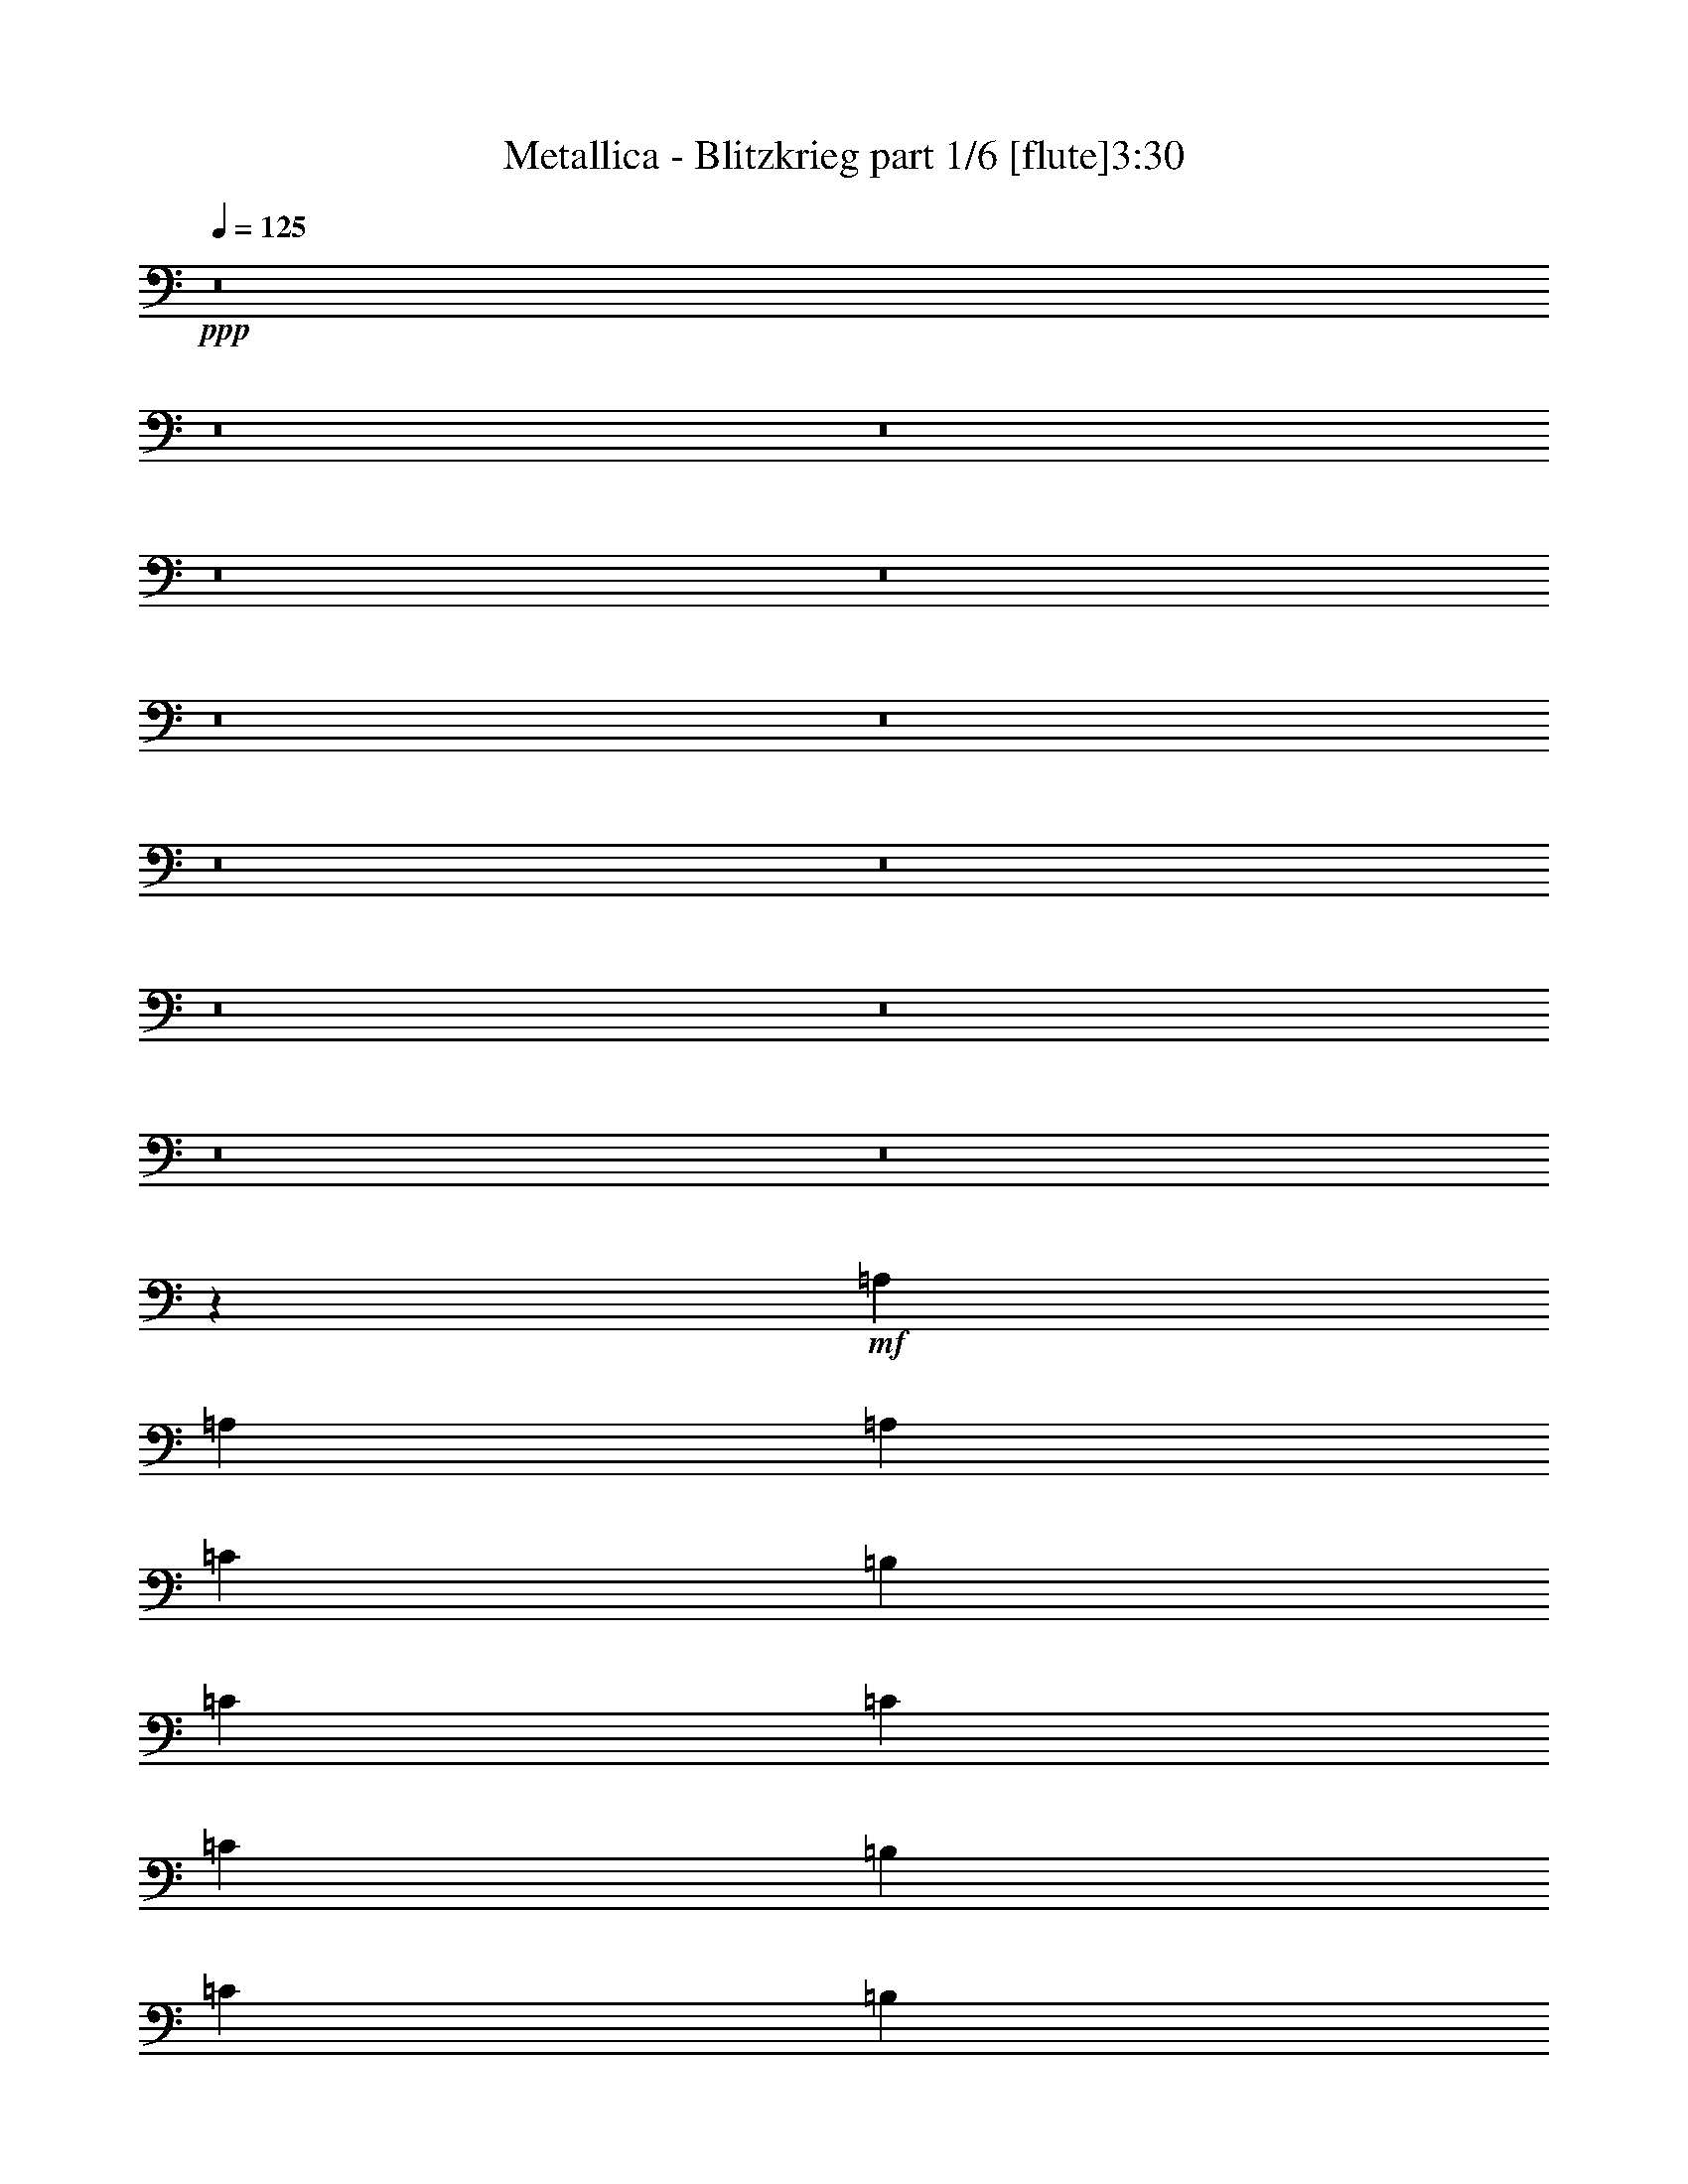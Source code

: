% Produced with Bruzo's Transcoding Environment
% Transcribed by  : Bruzo

X:1
T:  Metallica - Blitzkrieg part 1/6 [flute]3:30
Z: Transcribed with BruTE
L: 1/4
Q: 125
K: C
+ppp+
z8
z8
z8
z8
z8
z8
z8
z8
z8
z8
z8
z8
z8
z18613/3968
+mf+
[=A,2687/3968]
[=A,2563/3968]
[=A,2811/7936]
[=C2563/7936]
[=B,2563/7936]
[=C7937/7936]
[=C2811/7936]
[=C2563/7936]
[=B,2563/7936]
[=C2811/7936]
[=B,2563/3968]
[=A,2687/3968]
[=A,2687/3968]
[=A,2563/7936]
[=C2563/7936]
[=B,2811/7936]
[=C7937/7936]
[=C2563/7936]
[=C2563/7936]
[=B,2811/7936]
[=C2563/7936]
[=D2687/3968]
[=A,2563/3968]
[=A,2687/3968]
[=A,2563/7936]
[=C2811/7936]
[=B,2563/7936]
[=C7937/7936]
[=C2563/7936]
[=C2811/7936]
[=B,2563/7936]
[=C2811/7936]
[=B,2563/3968]
[=A,2687/3968]
[=A,2687/3968]
[=A,2563/7936]
[=C2563/7936]
[=B,2811/7936]
[=C7937/7936]
[=C2563/7936]
[=C2563/7936]
[=B,2811/7936]
[=C2563/7936]
[=D1373/1984]
z2445/7936
[=C2515/7936]
z13359/7936
[=C2513/7936]
z431/256
[=C81/256]
z39737/7936
[=C2919/7936]
z12955/7936
[=C2917/7936]
z12957/7936
[=C2915/7936]
z39581/7936
[=C2579/7936]
z13295/7936
[=C2577/7936]
z13297/7936
[=C2575/7936]
z39673/7936
[=C2487/7936]
z13387/7936
[=C2485/7936]
z13389/7936
[=C2483/7936]
z8
z8025/7936
[=C7847/7936]
z39775/7936
[=C2881/7936]
z15839/3968
[=C5241/3968]
z39703/7936
[=C2563/7936]
[=A,2687/3968]
[=A,2687/3968]
[=A,2563/7936]
[=C2563/7936]
[=B,2811/7936]
[=C7937/7936]
[=C2563/7936]
[=C2563/7936]
[=B,2811/7936]
[=C2563/7936]
[=B,2687/3968]
[=A,2563/3968]
[=A,2687/3968]
[=A,2563/7936]
[=C2811/7936]
[=B,2563/7936]
[=C7937/7936]
[=C2563/7936]
[=C2811/7936]
[=B,2563/7936]
[=C2563/7936]
[=D2687/3968]
[=A,2687/3968]
[=A,2563/3968]
[=A,2811/7936]
[=C2563/7936]
[=B,2563/7936]
[=C7937/7936]
[=C2811/7936]
[=C2563/7936]
[=B,2563/7936]
[=C2811/7936]
[=B,2563/3968]
[=A,2687/3968]
[=A,2687/3968]
[=A,2563/7936]
[=C2811/7936]
[=B,2563/7936]
[=C7937/7936]
[=C2563/7936]
[=C2811/7936]
[=B,2563/7936]
[=C2563/7936]
[=D1353/1984]
z2525/7936
[=C2931/7936]
z12943/7936
[=C2929/7936]
z12945/7936
[=C2927/7936]
z39569/7936
[=C2591/7936]
z13283/7936
[=C2589/7936]
z13285/7936
[=C2587/7936]
z8
z8
z8
z8
z8
z8
z8
z8
z18581/3968
[=E,5281/992]
[=C166/31]
[=E,5281/992]
[=C5281/992]
[=E,166/31]
[=C5281/992]
[=E,5281/992]
[=C166/31]
[=E2563/7936=B2563/7936-]
[=E,2397/7936=B2397/7936-]
[=E,2977/7936=B2977/7936]
[=E,2563/7936=D2563/7936-]
[=E,2397/7936=D2397/7936-]
[=E,2977/7936=D2977/7936]
[=E,2563/7936=B2563/7936-]
[=E,2397/7936=B2397/7936-]
[=E,2977/7936=B2977/7936]
[=E,2563/7936=D2563/7936-]
[=E,2397/7936=D2397/7936-]
[=E,2977/7936=D2977/7936]
[=E,5/16=B5/16-]
[=E,1323/3968=B1323/3968]
[=E,3/8=D3/8-]
[=E,1199/3968=D1199/3968]
[=C2563/7936=B2563/7936-]
[=C2893/7936=B2893/7936-]
[=C2481/7936=B2481/7936]
[=C2563/7936=D2563/7936-]
[=C2893/7936=D2893/7936-]
[=C2481/7936=D2481/7936]
[=C2563/7936=E2563/7936]
[=C3/8=E3/8-]
[=C1199/3968=E1199/3968]
[=C2563/7936=D2563/7936-]
[=B,2893/7936=D2893/7936-]
[=B,2481/7936=D2481/7936]
[=A,5/16=E5/16-]
[=A,1447/3968=E1447/3968]
[=G,5/16=D5/16-]
[=G,1323/3968=D1323/3968]
[=E2811/7936=B2811/7936-]
[=E,2645/7936=B2645/7936-]
[=E,2481/7936=B2481/7936]
[=E,2811/7936=D2811/7936-]
[=E,2645/7936=D2645/7936-]
[=E,2481/7936=D2481/7936]
[=E,2811/7936=B2811/7936-]
[=E,2645/7936=B2645/7936-]
[=E,2481/7936=B2481/7936]
[=E,2811/7936=D2811/7936-]
[=E,2645/7936=D2645/7936-]
[=E,2481/7936=D2481/7936]
[=E,3/8=B3/8-]
[=E,1199/3968=B1199/3968]
[=E,5/16=D5/16-]
[=E,1447/3968=D1447/3968]
[=C2563/7936=B2563/7936-]
[=C2397/7936=B2397/7936-]
[=C2977/7936=B2977/7936]
[=C2563/7936=D2563/7936-]
[=C2397/7936=D2397/7936-]
[=C2977/7936=D2977/7936]
[=C2563/7936=E2563/7936]
[=C5/16=E5/16-]
[=C1447/3968=E1447/3968]
[=C2563/7936=D2563/7936-]
[=B,2397/7936=D2397/7936-]
[=B,2977/7936=D2977/7936]
[=A,5/16=E5/16-]
[=A,1323/3968=E1323/3968]
[=G,3/8=D3/8-]
[=G,1199/3968=D1199/3968]
[=E2563/7936=B2563/7936-]
[=E,2893/7936=B2893/7936-]
[=E,2481/7936=B2481/7936]
[=E,2563/7936=D2563/7936-]
[=E,2893/7936=D2893/7936-]
[=E,2481/7936=D2481/7936]
[=E,2563/7936=B2563/7936-]
[=E,2893/7936=B2893/7936-]
[=E,2481/7936=B2481/7936]
[=E,2563/7936=D2563/7936-]
[=E,2893/7936=D2893/7936-]
[=E,2481/7936=D2481/7936]
[=E,5/16=B5/16-]
[=E,1447/3968=B1447/3968]
[=E,5/16=D5/16-]
[=E,1323/3968=D1323/3968]
[=C2811/7936=B2811/7936-]
[=C2645/7936=B2645/7936-]
[=C2481/7936=B2481/7936]
[=C2811/7936=D2811/7936-]
[=C2645/7936=D2645/7936-]
[=C2481/7936=D2481/7936]
[=C2811/7936=E2811/7936]
[=C5/16=E5/16-]
[=C1323/3968=E1323/3968]
[=C2811/7936=D2811/7936-]
[=B,2645/7936=D2645/7936-]
[=B,2481/7936=D2481/7936]
[=A,3/8=E3/8-]
[=A,1199/3968=E1199/3968]
[=G,5/16=D5/16-]
[=G,1447/3968=D1447/3968]
[=E2563/7936=B2563/7936-]
[=E,2397/7936=B2397/7936-]
[=E,2977/7936=B2977/7936]
[=E,2563/7936=D2563/7936-]
[=E,2397/7936=D2397/7936-]
[=E,2977/7936=D2977/7936]
[=E,2563/7936=B2563/7936-]
[=E,2397/7936=B2397/7936-]
[=E,2977/7936=B2977/7936]
[=E,2563/7936=D2563/7936-]
[=E,2397/7936=D2397/7936-]
[=E,2977/7936=D2977/7936]
[=E,5/16=B5/16-]
[=E,1447/3968=B1447/3968]
[=E,5/16=D5/16-]
[=E,1323/3968=D1323/3968]
[=C2811/7936=B2811/7936-]
[=C2645/7936=B2645/7936-]
[=C2481/7936=B2481/7936]
[=C2811/7936=D2811/7936-]
[=C2645/7936=D2645/7936-]
[=C2481/7936=D2481/7936]
[=C2811/7936=E2811/7936]
[=C5/16=E5/16-]
[=C1323/3968=E1323/3968]
[=C2811/7936=D2811/7936-]
[=B,2645/7936=D2645/7936-]
[=B,2481/7936=D2481/7936]
[=A,3/8=E3/8-]
[=A,1199/3968=E1199/3968]
[=G,5/16=D5/16-]
[=G,1447/3968=D1447/3968]
[=B2563/3968]
[^c2687/3968]
[^c2563/7936]
[=B2687/3968]
[=B7937/7936]
[^c2687/3968]
[^c2563/7936]
[=B2687/3968]
[=G2563/7936]
[=G2563/7936]
[=G2811/7936]
[=A2563/3968]
[^F2811/7936]
[=B2563/3968]
[=G7937/7936]
[=G2687/3968]
[=G2563/7936]
[=G7937/7936]
[=B2687/3968]
[^c2687/3968]
[^c2563/7936]
[=B2687/3968]
[=B7937/7936]
[^c2563/3968]
[^c2811/7936]
[=B2563/3968]
[=G2811/7936]
[=G2563/7936]
[=G2563/7936]
[=A2687/3968]
[^F2563/7936]
[=B2687/3968]
[=G7937/7936]
[=G2687/3968]
[=G2563/7936]
[=G7937/7936]
+pp+
[=A7937/7936]
[=E2687/3968]
[=E2563/3968]
[=E7937/7936]
[=A7937/7936]
[=A2811/7936]
[=A6967/1984]
z11817/7936
+mf+
[=C2567/7936]
z39681/7936
+pp+
[=C2479/7936]
z39769/7936
[=C2887/7936]
z39609/7936
[=C2551/7936]
z39697/7936
[=C2463/7936]
z2737/3968
+mf+
[=E,83/31]
[=E,1447/9920]
[=E,7027/39680]
[=E,1757/9920]
[=E,5267/39680]
z8
z5/2

X:2
T:  Metallica - Blitzkrieg part 2/6 [bagpipes]3:30
Z: Transcribed with BruTE
L: 1/4
Q: 125
K: C
+ppp+
z8
z8
z8
z8
z8
z8
z8
z8
z8
z8
z8
z8
z8
z8
z8
z8
z8
z8
z8
z8
z8
z8
z8
z8
z8
z8
z8
z8
z23473/4960
+fff+
[^F1447/9920]
[^F7027/39680]
[^F1757/9920]
[^F5663/39680]
[=A447/2480]
[^F6903/39680]
[=A3049/19840]
[=B6717/39680]
[^c1757/9920]
[=A6097/39680]
[=B3359/19840]
[^c7027/39680]
[=e2563/7936]
[^c1757/9920]
[=e5787/39680]
[^f2811/7936]
[=e1447/9920]
[^f7027/39680]
[=a2563/7936]
[^f1757/9920]
[=a363/1984]
[=b6291/19840]
[=a363/1984]
[=b5633/39680]
[=c'1421/3968]
[=b22/155]
[=c'695/3968]
[=e1421/7936]
[=c'571/3968]
[=e2811/7936]
[^f1447/9920]
[=e1421/7936]
[=c'695/3968]
[^f5787/39680]
[=a1757/9920]
[^f7027/39680]
[=e1173/7936]
[=c'1757/9920]
[=c'7027/39680]
[=c'1447/9920]
[=c'695/3968]
[=e1421/7936]
[=c'1297/3968]
[=b6291/19840]
[=a893/2480]
[=g6291/19840]
[=a1631/4960]
[=b26637/39680]
[=a2563/7936]
[=e2687/3968]
[=e2563/7936]
[=e7937/7936]
[=e1359/3968]
[=d83/248]
[^c2625/7936]
[=B2749/7936]
[^c1235/3968]
[=d83/248]
[^c3669/19840]
[=B6717/39680]
[^c3049/19840]
[=B6717/39680]
[^c7183/39680]
+f+
[^d22/155]
+fff+
[=A2873/7936]
[=B2739/19840]
[=A7151/39680]
[^F12691/39680]
[=A447/2480]
[^F6903/39680]
[=E12939/39680]
[^F863/4960]
[=E5167/39680]
[^C2935/7936]
[=E12939/39680]
[^F12071/39680]
[^C7803/39680]
[=B,6717/39680]
[^G,2625/7936]
[=B,301/992]
[^C1483/3968]
[=B,2563/3968]
[^F,695/1984]
[^f301/1984]
[=g1757/9920]
[=b859/4960]
[^g571/3968]
[^f14133/39680]
[^g571/3968]
[^f3281/19840]
[=d7493/39680]
[^f1235/3968]
[=d1873/9920]
[=c5323/39680]
[=d363/992]
[=c6097/39680]
[=B2749/7936]
[=c3049/19840]
[=B7027/39680]
[^G2563/7936]
[=B1757/9920]
[^G6841/39680]
[^F13001/39680]
[^G3421/19840]
[^F5353/39680]
[^D14489/39680]
[^F2677/19840]
[^D6717/39680]
[^C2625/7936]
[^D3359/19840]
[^C3901/19840]
[=B,301/992]
[^C7803/39680]
[=B,5477/39680]
[^G,2873/7936]
[=B,301/992]
[^C2625/7936]
[^D3413/4960]
[^F13001/39680]
[^G2811/7936]
[=B2563/7936]
[^G2687/3968]
[^G2801/19840]
[^F6593/39680]
[^D2687/7936]
[=B2129/7936-]
[^C2067/9920=B2067/9920]
[^C7027/39680]
[^C1757/9920]
[^C22/155]
[=D1757/9920]
[=D7027/39680]
[=D1447/9920]
[=D3901/19840]
[=E1757/9920]
[=E5787/39680]
[=E1757/9920]
[=E177/992=D177/992-]
[=D/8]
[=D7027/39680]
[=D7803/39680]
[=E5787/39680]
[=E1757/9920]
[=E7027/39680]
[=E1447/9920]
[=E7151/39680]
[^F1757/9920]
[^F5787/39680]
[^F1757/9920]
[^F7213/39680]
[^G1447/9920]
[^G7027/39680]
[^G1757/9920]
[^G5601/39680]
[^F1757/9920]
[^F7027/39680]
[^F2987/19840]
[^G7027/39680]
[^G1757/9920]
[^G5787/39680]
[^G1757/9920]
[^G6717/39680]
[=A1447/9920]
[=A7027/39680]
[=A1757/9920]
[=A6097/39680]
[=B1757/9920]
[=B7027/39680]
[=B1447/9920]
[=B6717/39680]
[=A1757/9920]
[=A6097/39680]
[=B2749/7936]
[^c3049/19840]
[=B7027/39680]
[^G2501/7936]
[^c2811/7936]
[=e1631/4960]
[=g26947/39680]
[=B1447/9920]
[=B6717/39680]
[^A1757/9920]
[^A6097/39680]
[^A,2687/3968]
[^A,1297/1984]
[^C2749/7936]
[^A,2377/7936]
[^C571/1984-]
[^C/8=D/8-]
[=D4723/7936]
[^D2935/7936]
[=F2563/3968]
[^G2811/7936]
[=F2563/7936]
[^G2501/7936]
[=A2687/3968]
[^A2563/7936]
[^A1359/1984]
[^G2377/7936]
[^C2997/7936]
[^G2501/7936]
[^A1757/9920]
[^A5787/39680]
[^A3669/19840]
[=B6717/39680]
[^A2625/7936]
[^G1757/9920]
[=F5167/39680]
[^D14573/39680]
[=F/8]
[^C7647/39680]
[^A2563/7936]
[^c1421/3968]
[=f12893/39680]
[^a12737/39680]
[=f6873/39680]
[^c363/1984]
[^a2563/3968]
[=b7027/39680]
[=b1757/9920]
[^a5787/39680]
[^a1359/7936]
[=a1421/7936]
[^g1447/9920]
[^g7027/39680]
[^g1421/7936]
[^d5633/39680]
[^c7027/39680]
[^A2625/7936]
[^G1757/9920]
[=F6407/39680]
[^D2501/7936]
[^C10593/7936]
[^G,363/992]
[^A,2377/7936]
[^C2625/7936]
[^D2935/7936]
[=F2563/7936]
[^G2749/7936]
[^A2625/7936]
[^G7937/7936]
[^G1757/9920]
[^G1421/1240]
[^G1757/9920]
[^G7027/39680]
[^G1447/9920]
[^G6717/39680]
[=E2563/7936]
[=E2811/7936]
[=E2563/7936]
[=E2563/7936]
[=E2811/7936]
[=E2563/7936]
[=E2563/7936]
[=E2811/7936]
[=E2501/7936]
[^D2563/7936]
[^D2811/7936]
[^D2563/7936]
[^D2563/7936]
[^D2811/7936]
[^D2563/7936]
[^D7999/7936]
[=e2563/7936]
[=e1421/3968]
[^d2563/7936]
[^d2563/7936]
[^d695/1984]
[=e2563/7936]
[=e2563/7936]
[=e2811/7936]
[=e2563/7936]
[=e2563/7936]
[=e2811/7936]
[=e2563/7936]
[=E2687/3968]
[=E2563/7936]
[=E2563/7936]
[=E2811/7936]
[=E2501/7936]
[^D2563/7936]
[^D2811/7936]
[^D2563/7936]
[^D2563/7936]
[^D2811/7936]
[^D2563/7936]
[^D2563/7936]
[^D2811/7936]
[^D2625/7936]
[=E2563/7936]
[=E2811/7936]
[=E301/992]
[=D2563/7936]
[=D2811/7936]
[=D2563/7936]
[=D2563/7936]
[=D363/992]
[^D2563/7936]
[^D2563/7936]
[^D2811/7936]
[^D2563/7936]
[^D2563/7936]
[^D2811/7936]
[^D2563/7936]
[^D2563/7936]
[^D2811/7936]
[^D2625/7936]
[=E1235/3968]
[=C2811/7936]
[=C2563/7936]
[=C2563/7936]
[=C2811/7936]
[=C2563/7936]
[=C633/1984]
[^C2811/7936]
[^C2563/7936]
[^C2563/7936]
[^C2811/7936]
[^C2563/7936]
[^C2563/7936]
[^C2811/7936]
[^C2563/7936]
[^C2563/7936]
[^C571/1984-]
[^C/8=D/8-]
[=D2067/7936]
[=D2563/7936]
[=D2811/7936]
[=D2563/7936]
[=D2563/7936]
[=D363/992]
[^D2563/7936]
[^D2563/7936]
[^D2811/7936]
[^D2563/7936]
[^D2563/7936]
[^D2811/7936]
[^D2563/7936]
[^D2563/7936]
[^D2811/7936]
[^D7999/7936]
[=c2563/7936]
[=c2625/7936]
[=B2811/7936]
[=B2563/7936]
[=B2563/7936]
[=B2811/7936]
[=B2563/7936]
[=B2563/7936]
[=B2749/7936]
[^A2563/7936]
[^A2563/7936]
[^A2811/7936]
[^A2563/7936]
[^A2563/7936]
[=c2811/7936]
[=c2625/7936]
[=B2563/7936]
[=B2811/7936]
[=B2563/7936]
[=B2563/7936]
[=B2811/7936]
[=B2563/7936]
[=B2501/7936]
[^A2811/7936]
[^A2563/7936]
[^A1297/3968]
[=G2811/7936]
[=G2563/7936]
[=G2563/7936]
[=G365/992]
z8
z8
z8
z8
z8
z8
z8
z8
z8
z55553/7936
[=F2479/7936]
z39769/7936
[=F2887/7936]
z39609/7936
[=F2551/7936]
z39697/7936
[=F2463/7936]
z8
z13/2

X:3
T:  Metallica - Blitzkrieg part 3/6 [lute]3:30
Z: Transcribed with BruTE
L: 1/4
Q: 125
K: C
+ppp+
+fff+
[=G2687/3968]
[=d2563/7936]
[=e2563/7936]
[=E2811/7936]
[=E2563/7936]
[=e2563/7936]
[=E2811/7936]
[=d2563/7936]
[=e2563/7936]
[=E2811/7936]
[=E2563/7936]
[=e2563/7936]
[=E2811/7936]
[=g2563/7936]
[=e2563/7936]
[=E2811/7936]
[=E2563/7936]
[=B2687/3968]
[=c2563/3968]
[=E2811/7936]
[=E2563/7936]
[=A2687/3968]
[=E2563/7936]
[=E2563/7936]
[=g2687/3968]
[=d2563/7936]
[=e2811/7936]
[=E2563/7936]
[=E2563/7936]
[=e2811/7936]
[=E2563/7936]
[=d2563/7936]
[=e2811/7936]
[=E2563/7936]
[=E2563/7936]
[=e2811/7936]
[=E2563/7936]
[=g2563/7936]
[=e2811/7936]
[=E2563/7936]
[=E2563/7936]
[=B2687/3968]
[=c2687/3968]
[=E2563/7936]
[=E2563/7936]
[=A2687/3968]
[=E2563/7936]
[=E2811/7936]
[=g2563/3968]
[=d2811/7936]
[=e2563/7936]
[=E2563/7936]
[=E2811/7936]
[=e2563/7936]
[=E2563/7936]
[=d2811/7936]
[=e2563/7936]
[=E2563/7936]
[=E2811/7936]
[=e2563/7936]
[=E2563/7936]
[=g2811/7936]
[=e2563/7936]
[=E2563/7936]
[=E2811/7936]
[=B2563/3968]
[=c2687/3968]
[=E2563/7936]
[=E2811/7936]
[=A2563/3968]
[=E2811/7936]
[=E2563/7936]
[=g2687/3968]
[=d2563/7936]
[=e2563/7936]
[=E2811/7936]
[=E2563/7936]
[=e2563/7936]
[=E2811/7936]
[=d2563/7936]
[=e2563/7936]
[=E2811/7936]
[=E2563/7936]
[=e2563/7936]
[=E2811/7936]
[=g2563/7936]
[=e2563/7936]
[=E2811/7936]
[=E2563/7936]
[=B2687/3968]
[=c2563/3968]
[=E2811/7936]
[=E2563/7936]
[=A2687/3968]
[=E2563/7936]
[=E2563/7936]
[=g2687/3968]
[=d2563/7936]
[=e2811/7936]
[=E2563/7936]
[=E2563/7936]
[=e2811/7936]
[=E2563/7936]
[=d2563/7936]
[=e2811/7936]
[=E2563/7936]
[=E2811/7936]
[=e2563/7936]
[=E2563/7936]
[=g2811/7936]
[=e2563/7936]
[=E2563/7936]
[=E2811/7936]
[=B2563/3968]
[=c2687/3968]
[=E2563/7936]
[=E2811/7936]
[=A2563/3968]
[=E2811/7936]
[=E2563/7936]
[=g2687/3968]
[=d2563/7936]
[=e2563/7936]
[=E2811/7936]
[=E2563/7936]
[=e2563/7936]
[=E2811/7936]
[=d2563/7936]
[=e2563/7936]
[=E2811/7936]
[=E2563/7936]
[=e2563/7936]
[=E2811/7936]
[=g2563/7936]
[=e2563/7936]
[=E2811/7936]
[=E2563/7936]
[=B2687/3968]
[=c2563/3968]
[=E2811/7936]
[=E2563/7936]
[=A2687/3968]
[=E2563/7936]
[=E2563/7936]
[=g2687/3968]
[=d2563/7936]
[=e2811/7936]
[=E2563/7936]
[=E2563/7936]
[=e2811/7936]
[=E2563/7936]
[=d2563/7936]
[=e2811/7936]
[=E2563/7936]
[=E2563/7936]
[=e2811/7936]
[=E2563/7936]
[=g2563/7936]
[=e2811/7936]
[=E2563/7936]
[=E2563/7936]
[=B2687/3968]
[=c2687/3968]
[=E2563/7936]
[=E2563/7936]
[=A2687/3968]
[=E2563/7936]
[=E2811/7936]
[=e1447/9920]
[=e7027/39680]
[=e2563/7936]
[=E2811/7936]
[=E2563/7936]
[^F2563/7936]
[=E2811/7936]
[=E2563/7936]
[=G2563/7936]
[=E2811/7936]
[=E2563/7936]
[^F2563/7936]
[=E2811/7936]
[=E2563/7936]
[=G2563/7936]
[=E2811/7936]
[=E2563/7936]
[^F2563/7936]
[=G2811/7936]
[=E2563/7936]
[=E2563/7936]
[^F2811/7936]
[=E2563/7936]
[=E2563/7936]
[=G2811/7936]
[=E2563/7936]
[=E2563/7936]
[^F2811/7936]
[=E2563/7936]
[=E2563/7936]
[=G2811/7936]
[=E2563/7936]
[=E2563/7936]
[^F2811/7936]
[=G2563/7936]
[=E2563/7936]
[=E2811/7936]
[^F2563/7936]
[=E2563/7936]
[=E2811/7936]
[=G2563/7936]
[=E2563/7936]
[=E2811/7936]
[^F2563/7936]
[=E2563/7936]
[=E2811/7936]
[=G2563/7936]
[=E2563/7936]
[=E2811/7936]
[^F2563/7936]
[=G2563/7936]
[=E2811/7936]
[=E2563/7936]
[^F2563/7936]
[=E2811/7936]
[=E2563/7936]
[=G2563/7936]
[=E2811/7936]
[=E2563/7936]
[^F2563/7936]
[=E2811/7936]
[=E2563/7936]
[=G2563/7936]
[=E2811/7936]
[=E2563/7936]
[=c2563/7936]
[=B2811/7936]
[=E2563/7936]
[=E2563/7936]
[^F2811/7936]
[=E2563/7936]
[=E2563/7936]
[=G2811/7936]
[=E2563/7936]
[=E2563/7936]
[^F2811/7936]
[=E2563/7936]
[=E2563/7936]
[=G2811/7936]
[=E2563/7936]
[=E2563/7936=B2563/7936-]
[^F2893/7936=B2893/7936-]
[=G2481/7936=B2481/7936]
[=E2563/7936]
[=E2811/7936]
[^F2563/7936]
[=E2563/7936]
[=E2811/7936]
[=G2563/7936]
[=E2563/7936]
[=E2811/7936]
[^F2563/7936]
[=E2563/7936]
[=E2811/7936]
[=G2563/7936]
[=E2563/7936=G2563/7936-]
[=E2811/7936=G2811/7936-]
[=G1281/3968-=c1281/3968]
[=G641/1984=B641/1984]
[=E2811/7936]
[=E2563/7936]
[^F2563/7936]
[=E2811/7936]
[=E2563/7936]
[=G2563/7936]
[=E2811/7936]
[=E2563/7936]
[^F2563/7936]
[=E2811/7936]
[=E2563/7936]
[=G2563/7936]
[=E2811/7936]
[=E2563/7936=B2563/7936-]
[^F2397/7936=B2397/7936-]
[=G2977/7936=B2977/7936]
[=E2563/7936]
[=E2563/7936]
[^F2811/7936]
[=E2563/7936]
[=E2563/7936]
[=G2811/7936]
[=E2563/7936]
[=E2563/7936]
[^F2811/7936]
[=E2563/7936]
[=E2563/7936]
[=G2811/7936]
[=E2563/7936=G2563/7936-]
[=E2563/7936=G2563/7936-]
[=G1405/3968-=c1405/3968]
[=G1269/3968=B1269/3968]
z3975/1984
[=B613/1984]
z15985/7936
[=B2863/7936]
z5237/1984
[=B715/1984]
z15825/7936
[=B2527/7936]
z5321/1984
[=B631/1984]
z15913/7936
[=B2935/7936]
z5219/1984
[=B733/1984]
z15753/7936
[=B2599/7936]
z2669/3968
[=d2563/7936]
[=e2563/7936]
[=E2811/7936]
[=E2563/7936]
[=e2563/7936]
[=E2811/7936]
[=d2563/7936]
[=e2563/7936]
[=E2811/7936]
[=E2563/7936]
[=e2563/7936]
[=E2811/7936]
[=g2563/7936]
[=e2563/7936]
[=E2811/7936]
[=E2563/7936]
[=B2687/3968]
[=c2563/3968]
[=E2811/7936]
[=E2563/7936]
[=A2687/3968]
[=E2563/7936]
[=E2563/7936]
[=g2687/3968]
[=d2563/7936]
[=e2811/7936]
[=E2563/7936]
[=E2563/7936]
[=e2811/7936]
[=E2563/7936]
[=d2563/7936]
[=e2811/7936]
[=E2563/7936]
[=E2563/7936]
[=e2811/7936]
[=E2563/7936]
[=g2563/7936]
[=e2811/7936]
[=E2563/7936]
[=E2563/7936]
[=B2687/3968]
[=c2687/3968]
[=E2563/7936]
[=E2563/7936]
[=A2687/3968]
[=E2563/7936]
[=E2811/7936]
[=g2563/3968]
[=d2811/7936]
[=e2563/7936]
[=E2563/7936]
[=E2811/7936]
[=e2563/7936]
[=E2563/7936]
[=d2811/7936]
[=e2563/7936]
[=E2563/7936]
[=E2811/7936]
[=e2563/7936]
[=E2563/7936]
[=g2811/7936]
[=e2563/7936]
[=E2563/7936]
[=E2811/7936]
[=B2563/3968]
[=c2687/3968]
[=E2563/7936]
[=E2811/7936]
[=A2563/3968]
[=E2811/7936]
[=E2563/7936]
[=g2687/3968]
[=d2563/7936]
[=e2563/7936]
[=E2811/7936]
[=E2563/7936]
[=e2563/7936]
[=E2811/7936]
[=d2563/7936]
[=e2563/7936]
[=E2811/7936]
[=E2563/7936]
[=e2563/7936]
[=E2811/7936]
[=g2563/7936]
[=e2563/7936]
[=E2811/7936]
[=E2563/7936]
[=B2687/3968]
[=c2563/3968]
[=E2811/7936]
[=E2563/7936]
[=A2687/3968]
[=E2563/7936]
[=E2563/7936]
[=B1757/9920]
[=B7027/39680]
[=B2563/7936]
[=E2563/7936]
[=E2811/7936]
[^F2563/7936]
[=E2563/7936]
[=E2811/7936]
[=G2563/7936]
[=E2563/7936]
[=E2811/7936]
[^F2563/7936]
[=E2563/7936]
[=E2811/7936]
[=G2563/7936]
[=E2563/7936]
[=E2811/7936=e2811/7936-]
[^F2645/7936=e2645/7936-]
[=G2481/7936=e2481/7936]
[=E2811/7936]
[=E2563/7936]
[^F2563/7936]
[=E2811/7936]
[=E2563/7936]
[=G2563/7936]
[=E2811/7936]
[=E2563/7936]
[^F2563/7936]
[=E2811/7936]
[=E2563/7936]
[=G2563/7936]
[=E2811/7936]
[=E2563/7936]
[=c2563/7936]
[=B2811/7936]
[=E2563/7936]
[=E2563/7936]
[^F2811/7936]
[=E2563/7936]
[=E2563/7936]
[=G2811/7936]
[=E2563/7936]
[=E2563/7936]
[^F2811/7936]
[=E2563/7936]
[=E2563/7936]
[=G2811/7936]
[=E2563/7936=B2563/7936-]
[=E2563/7936=B2563/7936-]
[^F1405/3968=B1405/3968-]
[=G641/1984=B641/1984]
[=E2563/7936]
[=E2811/7936]
[^F2563/7936]
[=E2563/7936]
[=E2811/7936]
[=G2563/7936]
[=E2563/7936]
[=E2811/7936]
[^F2563/7936]
[=E2563/7936]
[=E2811/7936]
[=G2563/7936]
[=E2563/7936]
[=E2811/7936]
[=c2563/7936]
[=B2457/7936]
z3995/1984
[=B717/1984]
z15817/7936
[=B2535/7936]
z5319/1984
[=B633/1984]
z15905/7936
[=B2447/7936]
z5341/1984
[=B611/1984]
z15993/7936
[=B2855/7936]
z171/64
[=B21/64]
z15833/7936
[=B2519/7936]
z2709/3968
[=d2563/7936]
[=e2811/7936]
[=E2563/7936]
[=E2563/7936]
[=e2811/7936]
[=E2563/7936]
[=d2563/7936]
[=e2811/7936]
[=E2563/7936]
[=E2563/7936]
[=e2811/7936]
[=E2563/7936]
[=g2563/7936]
[=e2811/7936]
[=E2563/7936]
[=E2563/7936]
[=B2687/3968]
[=c2687/3968]
[=E2563/7936]
[=E2563/7936]
[=A2687/3968]
[=E2563/7936]
[=E2811/7936]
[=g2563/3968]
[=d2811/7936]
[=e2563/7936]
[=E2563/7936]
[=E2811/7936]
[=e2563/7936]
[=E2563/7936]
[=d2811/7936]
[=e2563/7936]
[=E2563/7936]
[=E2811/7936]
[=e2563/7936]
[=E2563/7936]
[=g2811/7936]
[=e2563/7936]
[=E2563/7936]
[=E2811/7936]
[=B2563/3968]
[=c2687/3968]
[=E2563/7936]
[=E2811/7936]
[=A2563/3968]
[=E2811/7936]
[=E2563/7936]
[=g2687/3968]
[^F2563/7936]
[^F2563/7936]
[^F2811/7936]
[^F2563/7936]
[^F2563/7936]
[^F2811/7936]
[^F2563/7936]
[^F2563/7936]
[^F2811/7936]
[^F2563/7936]
[^F2563/7936]
[^F2811/7936]
[^F2563/7936]
[^F2563/7936]
[^F2811/7936]
[^F2563/7936]
[^F2563/7936]
[^F2811/7936]
[^F2563/7936]
[^F2563/7936]
[^F3/16-]
[^F1323/7936=e1323/7936]
[^F2563/7936]
[^F2563/7936]
[^F2811/7936]
[^F2563/7936]
[^F2563/7936]
[^F2811/7936]
[^F2563/7936]
[^F2563/7936]
[^F2811/7936]
[^F2563/7936]
[^F2563/7936]
[^F2811/7936]
[^F2563/7936]
[^F2563/7936]
[^F2811/7936]
[^F2563/7936]
[^F2563/7936]
[^F2811/7936]
[^F2563/7936]
[^F2563/7936]
[^F2811/7936]
[^F2563/7936]
[^F2563/7936=e2563/7936]
[^F3/16-=e3/16]
[^F1323/7936]
[^F2563/7936]
[^F2563/7936]
[^F2811/7936]
[^F/8-]
[^F1571/7936=e1571/7936]
[^F2563/7936]
[^F2811/7936]
[^F2563/7936]
[^F2563/7936]
[^F2811/7936]
[^F2563/7936]
[^F2563/7936]
[^F2811/7936]
[^F2563/7936]
[^F2563/7936]
[^F2811/7936]
[^F2563/7936]
[^F2563/7936]
[^F2811/7936]
[^F2563/7936]
[^G3/16-]
[^G1075/7936=e1075/7936]
[^G2811/7936]
[^G2563/7936]
[^G2563/7936]
[^G2811/7936]
[^G2563/7936]
[^G2563/7936]
[^G2811/7936]
[^G2563/7936]
[^G2563/7936]
[^G2811/7936]
[^G2563/7936]
[^G3/16-]
[^G1075/7936=e1075/7936]
[^G2811/7936]
[^G2563/7936]
[^G2563/7936]
[^G2811/7936]
[^G2563/7936]
[^G2563/7936]
[^G2811/7936]
[^G2563/7936]
[^G2563/7936]
[^G2811/7936]
[^G2563/7936]
[^G2563/7936]
[^G2811/7936=e2811/7936]
[^G2563/7936]
[^G2563/7936]
[^G2811/7936]
[^G/8-]
[^G1571/7936=e1571/7936]
[^G2563/7936]
[^G2811/7936]
[^G2563/7936]
[^G2563/7936]
[^G2811/7936]
[^G2563/7936]
[^G3/16-=e3/16]
[^G1075/7936]
[^G2811/7936]
[^G2563/7936]
[^G3/16-]
[^G1075/7936=e1075/7936]
[^G2811/7936]
[^G2563/7936]
[^G2563/7936]
[^G2811/7936]
[^G2563/7936]
[^G2563/7936]
[^G2811/7936]
[^G2563/7936]
[^G2563/7936]
[^G2811/7936]
[^G2563/7936]
[^G2563/7936]
[^G3/16-=e3/16]
[^G1323/7936]
[^G2563/7936]
[^G2563/7936]
[^G2811/7936]
[^G/8-]
[^G1571/7936=e1571/7936]
[^G2563/7936]
[^G2811/7936]
[^G2563/7936]
[^G2563/7936]
[^G2811/7936]
[^G2563/7936]
[^G2563/7936]
[^A2811/7936]
[^A2563/7936]
[^A2563/7936]
[^A2811/7936]
[^A2563/7936]
[^A2563/7936]
[^A2811/7936]
[^A2563/7936]
[^A2563/7936]
[^A2811/7936]
[^A2563/7936]
[^A2563/7936]
[^A2811/7936]
[^A2563/7936]
[^A2563/7936]
[^A2811/7936]
[^A2563/7936]
[^A2563/7936]
[^A2811/7936]
[^A2563/7936]
[^A2563/7936]
[^A2811/7936]
[^A2563/7936]
[^A2563/7936]
[^A2811/7936]
[^A2563/7936]
[^A3/16-]
[^A1075/7936=e1075/7936]
[^A2811/7936]
[^A2563/7936]
[^A2563/7936]
[^A2811/7936]
[^A2563/7936]
[^A2563/7936]
[^A2811/7936]
[^A2563/7936]
[^A2563/7936]
[^A2811/7936]
[^A2563/7936]
[^A2563/7936]
[^A2811/7936]
[^A2563/7936]
[^A2563/7936]
[^A2811/7936]
[^A2563/7936]
[^A2563/7936]
[^A2811/7936]
[^A2563/7936]
[^A2563/7936]
[^A2811/7936]
[^A2563/7936]
[^A2563/7936]
[^A2811/7936]
[^A2563/7936]
[^A2811/7936]
[^A2563/7936]
[^A2563/7936]
[^A2811/7936]
[^A2563/7936]
[^A2563/7936]
[^A2811/7936]
[^A2563/7936]
[^A2563/7936]
[^A1353/1984]
z8
z8
z8
z8
z8
z10625/3968
[=e2563/7936]
[=e2563/7936]
[=e2687/3968]
[=e2563/7936]
[=e2811/7936]
[=e2563/7936]
[=e2563/7936]
[=e2687/3968]
[=e2563/7936]
[=e2811/7936]
[=e2563/7936]
[=e2687/3968]
[=e2563/7936]
[=e2563/7936]
[=e2811/7936]
[=e2563/3968]
[=e2811/7936]
[=e2563/7936]
[=e2563/7936]
[=e2811/7936]
[=e2563/3968]
[=e2811/7936]
[=e2563/7936]
[=e2563/7936]
[=e2687/3968]
[=e2563/7936]
[=e2811/7936]
[=e2563/7936]
[=e2687/3968]
[=e2563/7936]
[=e2563/7936]
[=e2811/7936]
[=e2563/7936]
[=e2687/3968]
[=e2563/7936]
[=e2563/7936]
[=e2811/7936]
[=e2563/3968]
[=e2811/7936]
[=e2563/7936]
[=e2563/7936]
[=e2687/3968]
[=e2563/7936]
[=e2811/7936]
[=e2563/7936]
[=e2563/7936]
[=e2687/3968]
[=e2563/7936]
[=e2811/7936]
[=e2563/7936]
[=e2687/3968]
[=e2563/7936]
[=e2563/7936]
[=e2811/7936]
[=e2563/3968]
[=e2811/7936]
[=e2563/7936]
[=e2563/7936]
[=e2811/7936]
[=e2563/3968]
[=e2811/7936]
[=e2563/7936]
[=e2563/7936]
[=e2687/3968]
[=e2563/7936]
[=e2811/7936]
[=e2563/7936]
[=e2687/3968]
[=e2563/7936]
[=e2563/7936]
[=e2811/7936]
[=e2563/7936]
[=e2687/3968]
[=e2563/7936]
[=e2563/7936]
[=e2811/7936]
[=e2563/3968]
[=e2811/7936]
[=e2563/7936]
[=e2563/7936]
[=e2687/3968]
[=e2563/7936]
[=e2811/7936]
[=e2563/7936]
[=e2563/7936]
[=e2687/3968]
[=e2563/7936]
[=e2811/7936]
[=e2563/7936]
[=e2687/3968]
[=e2563/7936]
[=e2811/7936]
[=e2563/7936]
[=e2687/3968]
[=e2563/7936]
[=e2563/7936]
[=e2811/7936]
[=e2563/7936]
[=e2687/3968]
[=e2563/7936]
[=e2563/7936]
[=e2811/7936]
[=e2563/3968]
[=e2811/7936]
[=E2563/3968]
[=E2811/7936]
[=E2563/7936]
[=E2563/7936]
[=E2811/7936]
[=E2563/7936]
[=E2563/7936]
[=E2811/7936]
[=E2563/7936]
[=E2563/7936]
[=E2811/7936]
[=E2563/7936]
[=E2563/7936]
[=E2811/7936]
[=c2563/7936]
[=c2563/7936]
[=c2811/7936]
[=c2563/7936]
[=A2563/7936]
[=c2811/7936]
[=c2563/7936]
[=c2563/7936]
[=c2811/7936]
[=c2563/7936]
[=c2563/7936]
[=c2811/7936]
[=c2563/7936]
[=c2563/7936]
[=c2811/7936]
[=c2563/7936]
[=c2563/7936]
[=E2687/3968]
[=E2563/7936]
[=E2811/7936]
[=E2563/7936]
[=E2563/7936]
[=E2811/7936]
[=E2563/7936]
[=E2563/7936]
[=E2811/7936]
[=E2563/7936]
[=E2563/7936]
[=E2811/7936]
[=E2563/7936]
[=E2563/7936]
[=c2811/7936]
[=c2563/7936]
[=c2563/7936]
[=c2811/7936]
[=A2563/7936]
[=c2563/7936]
[=c2811/7936]
[=c2563/7936]
[=c2563/7936]
[=c2811/7936]
[=c2563/7936]
[=c2563/7936]
[=c2811/7936]
[=c2563/7936]
[=c2563/7936]
[=c2811/7936]
[=c2563/7936]
[=e2687/3968]
[=d2563/7936]
[=A2563/7936]
[=d2811/7936]
[=A2563/7936]
[=A2563/7936]
[=A2811/7936]
[=A2563/7936]
[=A2563/7936]
[=e2811/7936]
[=A2563/7936]
[=e2563/7936]
[=e2811/7936]
[=A2563/7936]
[=E2563/7936]
[=G7937/7936]
[^F7937/7936]
[=G7937/7936]
[=E2811/7936]
[^F2563/7936]
[=G2563/7936]
[=c2811/7936]
[=B2563/7936]
[=G2563/7936]
[^F2811/7936]
[=E2563/7936]
[=E2563/7936]
[^F2811/7936]
[=E2563/7936]
[^F2563/7936]
[=G2811/7936]
[=E2563/7936]
[=E2563/7936]
[^F2811/7936]
[=E2563/7936]
[=E2563/7936]
[=G2811/7936]
[=E2563/7936]
[=E2563/7936=B2563/7936]
[^F2811/7936]
[=G2563/7936]
[=G7937/7936]
[^F7937/7936]
[=G7937/7936]
[=E2563/7936]
[^F2811/7936]
[=G2563/7936]
[=c2563/7936]
[=B2811/7936]
[=G2563/7936]
[^F2563/7936]
[=E2811/7936]
[=E2563/7936]
[^F2563/7936]
[=E2811/7936]
[^F2563/7936]
[=G2563/7936]
[=E2811/7936]
[=E2563/7936]
[^F2563/7936]
[=E2811/7936]
[=E2563/7936]
[=G2563/7936]
[=E2811/7936]
[=E2563/7936=B2563/7936]
[^F2563/7936]
[=G2811/7936]
[=G7937/7936]
[^F7937/7936]
[=G7937/7936]
[=E2563/7936]
[^F2563/7936]
[=G2811/7936]
[=c2563/7936]
[=B2563/7936]
[=G2811/7936]
[^F2545/7936]
z3299/992
[=d2811/7936]
[=E30813/7936]
z25/4

X:4
T:  Metallica - Blitzkrieg part 4/6 [harp]3:30
Z: Transcribed with BruTE
L: 1/4
Q: 125
K: C
+ppp+
z8
z8
z8
z8
z8
z8
z8
z8
z8
z8
z29225/3968
+ff+
[=e2563/7936]
[=e2563/7936]
[=e2687/3968]
[=e3717/3968]
z1533/3968
[=e2811/7936]
[=e2563/7936]
[=e2687/3968]
[=g2563/7936]
[=e6945/7936]
z/8
[=e2563/7936]
[=e2811/7936]
[=e2563/7936]
[=e2687/3968]
[=e2563/3968]
[=e2687/3968]
[=e2687/3968]
[=e2549/7936]
z1
[=d/8]
z793/3968
[=e2811/7936]
[=e2563/7936]
[=e2687/3968]
[=e6945/7936]
z/8
[=e2563/3968]
[=e2811/7936]
[=e2563/3968]
[=g1437/3968]
z5063/7936
[=e1881/7936]
z3493/7936
[=e2563/7936]
[=e2811/7936]
[=e2563/3968]
[=e2687/3968]
[=e2687/3968]
[=e2563/3968]
[=e2869/7936]
z7879/7936
[=d1049/7936]
z4347/1984
[=d613/1984]
z5485/7936
[=e2563/7936]
[=e2811/7936]
[=e2563/7936]
[=d2563/7936]
[=d3/8=e3/8-]
[=e4351/7936]
z13921/7936
[=e2563/7936]
[=d3/8=e3/8-]
[=e1199/3968]
[=g2563/7936]
[=e2687/3968]
[=e2445/7936]
z2929/7936
[=d2527/7936]
z5321/1984
[=d2563/7936]
[=e2563/7936]
[=e2811/7936]
[=e2563/3968]
[=d2687/3968]
[=d3/8=e3/8-]
[=e4423/7936]
z13849/7936
[=d2563/7936]
[=d2811/7936=e2811/7936]
[=d2563/7936]
[=e3739/3968]
z5833/7936
[=d2563/7936]
[=e2563/7936]
[=g2687/3968]
[=d5/16=e5/16-]
[=e4995/7936]
z8399/7936
[=d2513/7936]
z431/256
[=d81/256]
z39737/7936
[=d2811/7936]
[=e2563/7936]
[=g2687/3968]
[=e5/8-]
[=d2091/7936-=e2091/7936]
[=d/8]
z12957/7936
[=d2915/7936]
z39581/7936
[=d2579/7936]
z13295/7936
[=d2577/7936]
z13297/7936
[=d2575/7936]
z39673/7936
[=d2563/7936]
[=e2811/7936]
[=g2563/3968]
[=g2687/3968-]
[=d/8-=g/8]
[=d1493/7936]
z13389/7936
[=d2483/7936]
z18601/3968
[=e2563/7936]
[=e2811/7936]
[=e2563/3968]
[=e3677/3968]
z1697/3968
[=e2563/7936]
[=e2563/7936]
[=e2687/3968]
[=g1237/3968]
z5463/7936
[=e1977/7936]
z3397/7936
[=e2563/3968]
[=e2811/7936]
[=e2563/3968]
[=e2811/7936]
[=e2563/3968]
[=e2811/7936]
[=e2563/7936]
[=e2563/7936]
[=e2811/7936]
[=d5/8-]
[=d2977/7936=e2977/7936]
[=e2563/7936]
[=e2563/7936]
[=e2687/3968]
[=e3713/3968]
z1537/3968
[=e2811/7936]
[=e2563/3968]
[=g2811/7936]
[=e6945/7936]
z/8
[=e2545/7936]
z2581/7936
[=e2687/3968]
[=e2563/7936]
[=e2687/3968]
[=e2563/7936]
[=e2811/7936]
[=e2563/7936]
[=e2563/7936]
[=e2687/3968]
[=e2563/7936]
[=d11/16-]
[=d2375/7936=e2375/7936]
z3995/1984
[=e717/1984]
z5069/7936
[=e2811/7936]
[=e2563/7936]
[=e2563/7936]
[=d2811/7936]
[=e2535/7936]
z5319/1984
[=e2563/7936]
[=g2687/3968]
[=e5011/7936]
z5489/7936
[=e1951/7936]
z5465/1984
[=e611/1984]
z1465/3968
[=e2563/7936]
[=e2563/7936]
[=e2811/7936]
[=d2563/3968]
[=e2855/7936]
z18393/7936
[=d2811/7936]
[=e2563/7936]
[=d2563/7936]
[=e3699/3968]
z5913/7936
[=e2563/7936]
[=e2811/7936]
[=g2563/3968]
[=e2931/7936]
z12943/7936
[=e2929/7936]
z12945/7936
[=e2927/7936]
z39569/7936
[=e2591/7936]
z13283/7936
[=e2589/7936]
z13285/7936
[=e2587/7936]
z29161/7936
[=A2563/7936]
[=A1369/1984]
z4359/640
[=e121/640]
z58027/7936
[=e2563/7936]
[=e705/3968]
z26239/19840
[=e3521/19840]
z102719/19840
[=e2681/19840]
z76689/19840
[=e2671/19840]
z1027/256
[=e93/256]
z45113/39680
[=e6967/39680]
z7943/3968
[=e737/3968]
z39343/39680
[=e5297/39680]
z15923/3968
[=e693/3968]
z26299/19840
[=e3461/19840]
z8
z31557/9920
[=e1303/9920]
z8
z8
z8
z8
z8
z8
z8
z8
z8
z8
z8
z8
z8
z8
z8
z8
z5865/7936
[=e2567/7936]
z39681/7936
[=e2479/7936]
z39769/7936
[=e2887/7936]
z39609/7936
[=e2551/7936]
z39697/7936
[=e2463/7936]
z8
z13/2

X:5
T:  Metallica - Blitzkrieg part 5/6 [theorbo]3:30
Z: Transcribed with BruTE
L: 1/4
Q: 125
K: C
+ppp+
z2687/3968
+fff+
[=E10953/3968]
z26045/3968
[=E10907/3968]
z2941/496
[=E1447/9920]
[=E7027/39680]
[=E1757/9920]
[=E5787/39680]
[=d2811/7936]
[=e2563/7936]
[=E2563/7936]
[=E2811/7936]
[=e2563/7936]
[=E2563/7936]
[=d2811/7936]
[=e2563/7936]
[=E2563/7936]
[=E2811/7936]
[=e2563/7936]
[=E2563/7936]
[=g2811/7936]
[=e2563/7936]
[=E2563/7936]
[=E2811/7936]
[=B2563/3968]
[=c2687/3968]
[=E2563/7936]
[=E2811/7936]
[=A2563/3968]
[=E2811/7936]
[=E2563/7936]
[=g2687/3968]
[=d2563/7936]
[=e2563/7936]
[=E2811/7936]
[=E2563/7936]
[=e2563/7936]
[=E2811/7936]
[=d2563/7936]
[=e2563/7936]
[=E2811/7936]
[=E2563/7936]
[=e2563/7936]
[=E2811/7936]
[=g2563/7936]
[=e2563/7936]
[=E2811/7936]
[=E2563/7936]
[=B2687/3968]
[=c2563/3968]
[=E2811/7936]
[=E2563/7936]
[=A2687/3968]
[=E2563/7936]
[=E2563/7936]
[=g2687/3968]
[=d2563/7936]
[=e2811/7936]
[=E2563/7936]
[=E2563/7936]
[=e2811/7936]
[=E2563/7936]
[=d2563/7936]
[=e2811/7936]
[=E2563/7936]
[=E2811/7936]
[=e2563/7936]
[=E2563/7936]
[=g2811/7936]
[=e2563/7936]
[=E2563/7936]
[=E2811/7936]
[=B2563/3968]
[=c2687/3968]
[=E2563/7936]
[=E2811/7936]
[=A2563/3968]
[=E2811/7936]
[=E2563/7936]
[=g2687/3968]
[=d2563/7936]
[=e2563/7936]
[=E2811/7936]
[=E2563/7936]
[=e2563/7936]
[=E2811/7936]
[=d2563/7936]
[=e2563/7936]
[=E2811/7936]
[=E2563/7936]
[=e2563/7936]
[=E2811/7936]
[=g2563/7936]
[=e2563/7936]
[=E2811/7936]
[=E2563/7936]
[=B2687/3968]
[=c2563/3968]
[=E2811/7936]
[=E2563/7936]
[=A2687/3968]
[=E2563/7936]
[=E2563/7936]
[=g2687/3968]
[=d2563/7936]
[=e2811/7936]
[=E2563/7936]
[=E2563/7936]
[=e2811/7936]
[=E2563/7936]
[=d2563/7936]
[=e2811/7936]
[=E2563/7936]
[=E2563/7936]
[=e2811/7936]
[=E2563/7936]
[=g2563/7936]
[=e2811/7936]
[=E2563/7936]
[=E2563/7936]
[=B2687/3968]
[=c2687/3968]
[=E2563/7936]
[=E2563/7936]
[=A2687/3968]
[=E2563/7936]
[=E2811/7936]
[=e2563/3968]
[=E2811/7936]
[=E2563/7936]
[^F2563/7936]
[=E2811/7936]
[=E2563/7936]
[=G2563/7936]
[=E2811/7936]
[=E2563/7936]
[^F2563/7936]
[=E2811/7936]
[=E2563/7936]
[=G2563/7936]
[=E2811/7936]
[=E2563/7936]
[^F2563/7936]
[=G2811/7936]
[=E2563/7936]
[=E2563/7936]
[^F2811/7936]
[=E2563/7936]
[=E2563/7936]
[=G2811/7936]
[=E2563/7936]
[=E2563/7936]
[^F2811/7936]
[=E2563/7936]
[=E2563/7936]
[=G2811/7936]
[=E2563/7936]
[=E2563/7936]
[^F2811/7936]
[=G2563/7936]
[=E2563/7936]
[=E2811/7936]
[^F2563/7936]
[=E2563/7936]
[=E2811/7936]
[=G2563/7936]
[=E2563/7936]
[=E2811/7936]
[^F2563/7936]
[=E2563/7936]
[=E2811/7936]
[=G2563/7936]
[=E2563/7936]
[=E2811/7936]
[^F2563/7936]
[=G2563/7936]
[=E2811/7936]
[=E2563/7936]
[^F2563/7936]
[=E2811/7936]
[=E2563/7936]
[=G2563/7936]
[=E2811/7936]
[=E2563/7936]
[^F2563/7936]
[=E2811/7936]
[=E2563/7936]
[=G2563/7936]
[=E2811/7936]
[=E2563/7936]
[=c2563/7936]
[=B2811/7936]
[=E2563/7936]
[=E2563/7936]
[^F2811/7936]
[=E2563/7936]
[=E2563/7936]
[=G2811/7936]
[=E2563/7936]
[=E2563/7936]
[^F2811/7936]
[=E2563/7936]
[=E2563/7936]
[=G2811/7936]
[=E2563/7936]
[=E2563/7936]
[^F2811/7936]
[=G2563/7936=B2563/7936]
[=E2563/7936]
[=E2811/7936]
[^F2563/7936]
[=E2563/7936]
[=E2811/7936]
[=G2563/7936]
[=E2563/7936]
[=E2811/7936]
[^F2563/7936]
[=E2563/7936]
[=E2811/7936]
[=G2563/7936]
[=E2563/7936=G2563/7936-]
[=E2811/7936=G2811/7936-]
[=G1281/3968-=c1281/3968]
[=G641/1984=B641/1984]
[=E2811/7936]
[=E2563/7936]
[^F2563/7936]
[=E2811/7936]
[=E2563/7936]
[=G2563/7936]
[=E2811/7936]
[=E2563/7936]
[^F2563/7936]
[=E2811/7936]
[=E2563/7936]
[=G2563/7936]
[=E2811/7936]
[=E2563/7936]
[^F2563/7936]
[=G2811/7936]
[=E2563/7936]
[=E2563/7936]
[^F2811/7936]
[=E2563/7936]
[=E2563/7936]
[=G2811/7936]
[=E2563/7936]
[=E2563/7936]
[^F2811/7936]
[=E2563/7936]
[=E2563/7936]
[=G2811/7936]
[=E2563/7936=G2563/7936-]
[=E2563/7936=G2563/7936-]
[=G1405/3968-=c1405/3968]
[=G641/1984=B641/1984-]
[=A2687/3968=B2687/3968-]
[=A4959/7936=B4959/7936-]
[=A1655/7936-=B1655/7936]
[=A1323/7936]
[=c2563/7936]
[=B2563/7936]
[=c7937/7936]
[=c2811/7936]
[=c2563/7936]
[=B2563/7936]
[=c2811/7936]
[=B2563/3968]
[=A2687/3968]
[=A2687/3968]
[=A2563/7936]
[=c2563/7936]
[=B2811/7936]
[=c7937/7936]
[=c2563/7936]
[=c2563/7936]
[=B2811/7936]
[=c2563/7936]
[=d2687/3968-]
[=A2521/3968=d2521/3968-]
[=A517/1984-=d517/1984]
[=A1695/3968]
[=A2563/7936]
[=c2811/7936]
[=B2563/7936]
[=c7937/7936]
[=c2563/7936]
[=c2811/7936]
[=B2563/7936]
[=c2811/7936]
[=B2563/3968]
[=A2687/3968]
[=A2687/3968]
[=A2563/7936]
[=c2563/7936]
[=B2811/7936]
[=c7937/7936]
[=c2563/7936]
[=c2563/7936]
[=B2811/7936]
[=c2563/7936]
[=d1373/1984]
z313/496
[=E2811/7936]
[=E2563/7936]
[=e2563/7936]
[=E2811/7936]
[=d2563/7936]
[=e2563/7936]
[=E2811/7936]
[=E2563/7936]
[=e2563/7936]
[=E2811/7936]
[=g2563/7936]
[=e2563/7936]
[=E2811/7936]
[=E2563/7936]
[=B2687/3968]
[=c2563/3968]
[=E2811/7936]
[=E2563/7936]
[=A2687/3968]
[=E2563/7936]
[=E2563/7936]
[=g2687/3968]
[=d2563/7936]
[=e2811/7936]
[=E2563/7936]
[=E2563/7936]
[=e2811/7936]
[=E2563/7936]
[=d2563/7936]
[=e2811/7936]
[=E2563/7936]
[=E2563/7936]
[=e2811/7936]
[=E2563/7936]
[=g2563/7936]
[=e2811/7936]
[=E2563/7936]
[=E2563/7936]
[=B2687/3968]
[=c2687/3968]
[=E2563/7936]
[=E2563/7936]
[=A2687/3968]
[=E2563/7936]
[=E2811/7936]
[=g2563/3968]
[=d2811/7936]
[=e2563/7936]
[=E2563/7936]
[=E2811/7936]
[=e2563/7936]
[=E2563/7936]
[=d2811/7936]
[=e2563/7936]
[=E2563/7936]
[=E2811/7936]
[=e2563/7936]
[=E2563/7936]
[=g2811/7936]
[=e2563/7936]
[=E2563/7936]
[=E2811/7936]
[=B2563/3968]
[=c2687/3968]
[=E2563/7936]
[=E2811/7936]
[=A2563/3968]
[=E2811/7936]
[=E2563/7936]
[=g2687/3968-]
[=d1281/3968=g1281/3968-]
[=e993/7936-=g993/7936]
[=e1571/7936]
[=E2811/7936]
[=E2563/7936]
[=e2563/7936]
[=E2811/7936]
[=d2563/7936]
[=e2563/7936]
[=E2811/7936]
[=E2563/7936]
[=e2563/7936]
[=E2811/7936]
[=g2563/7936]
[=e2563/7936]
[=E2811/7936]
[=E2563/7936]
[=B2687/3968]
[=c2563/3968]
[=E2811/7936]
[=E2563/7936]
[=A2687/3968]
[=E2563/7936]
[=E2563/7936]
[=B1757/9920]
[=B7027/39680]
[=B2563/7936]
[=E2563/7936]
[=E2811/7936]
[^F2563/7936]
[=E2563/7936]
[=E2811/7936]
[=G2563/7936]
[=E2563/7936]
[=E2811/7936]
[^F2563/7936]
[=E2563/7936]
[=E2811/7936]
[=G2563/7936]
[=E2563/7936]
[=E2811/7936]
[^F2563/7936]
[=G2563/7936=e2563/7936]
[=E2811/7936]
[=E2563/7936]
[^F2563/7936]
[=E2811/7936]
[=E2563/7936]
[=G2563/7936]
[=E2811/7936]
[=E2563/7936]
[^F2563/7936]
[=E2811/7936]
[=E2563/7936]
[=G2563/7936]
[=E2811/7936]
[=E2563/7936]
[=c2563/7936]
[=B2811/7936]
[=E2563/7936]
[=E2563/7936]
[^F2811/7936]
[=E2563/7936]
[=E2563/7936]
[=G2811/7936]
[=E2563/7936]
[=E2563/7936]
[^F2811/7936]
[=E2563/7936]
[=E2563/7936]
[=G2811/7936]
[=E2563/7936]
[=E2563/7936]
[^F2811/7936]
[=G2563/7936]
[=E2563/7936]
[=E2811/7936]
[^F2563/7936]
[=E2563/7936]
[=E2811/7936]
[=G2563/7936]
[=E2563/7936]
[=E2811/7936]
[^F2563/7936]
[=E2563/7936]
[=E2811/7936]
[=G2563/7936]
[=E2563/7936]
[=E2811/7936]
[=c2563/7936]
[=B2563/7936-]
[=A2687/3968=B2687/3968-]
[=A2687/3968=B2687/3968-]
[=A/8-=B/8]
[=A1571/7936]
[=c2563/7936]
[=B2811/7936]
[=c7937/7936]
[=c2563/7936]
[=c2563/7936]
[=B2811/7936]
[=c2563/7936]
[=B2687/3968]
[=A2563/3968]
[=A2687/3968]
[=A2563/7936]
[=c2811/7936]
[=B2563/7936]
[=c7937/7936]
[=c2563/7936]
[=c2811/7936]
[=B2563/7936]
[=c2563/7936]
[=d2687/3968-]
[=A2769/3968=d2769/3968-]
[=A331/1984-=d331/1984]
[=A1819/3968]
[=A2811/7936]
[=c2563/7936]
[=B2563/7936]
[=c7937/7936]
[=c2811/7936]
[=c2563/7936]
[=B2563/7936]
[=c2811/7936]
[=B2563/3968]
[=A2687/3968]
[=A2687/3968]
[=A2563/7936]
[=c2811/7936]
[=B2563/7936]
[=c7937/7936]
[=c2563/7936]
[=c2811/7936]
[=B2563/7936]
[=c2563/7936]
[=d1353/1984]
z667/992
[=E2563/7936]
[=E2563/7936]
[=e2811/7936]
[=E2563/7936]
[=d2563/7936]
[=e2811/7936]
[=E2563/7936]
[=E2563/7936]
[=e2811/7936]
[=E2563/7936]
[=g2563/7936]
[=e2811/7936]
[=E2563/7936]
[=E2563/7936]
[=B2687/3968]
[=c2687/3968]
[=E2563/7936]
[=E2563/7936]
[=A2687/3968]
[=E2563/7936]
[=E2811/7936]
[=g2563/3968]
[=d2811/7936]
[=e2563/7936]
[=E2563/7936]
[=E2811/7936]
[=e2563/7936]
[=E2563/7936]
[=d2811/7936]
[=e2563/7936]
[=E2563/7936]
[=E2811/7936]
[=e2563/7936]
[=E2563/7936]
[=g2811/7936]
[=e2563/7936]
[=E2563/7936]
[=E2811/7936]
[=B2563/3968]
[=c2687/3968]
[=E2563/7936]
[=E2811/7936]
[=A2563/3968]
[=E2811/7936]
[=E2563/7936]
[=g2687/3968]
[^F2563/7936]
[^F2563/7936]
[^F2811/7936]
[^F2563/7936]
[^F2563/7936]
[^F2811/7936]
[^F2563/7936]
[^F2563/7936]
[^F2811/7936]
[^F2563/7936]
[^F2563/7936]
[^F2811/7936]
[^F2563/7936]
[^F2563/7936]
[^F2811/7936]
[^F2563/7936]
[^F2563/7936]
[^F2811/7936]
[^F2563/7936]
[^F2563/7936]
[^F3/16-]
[^F1323/7936=e1323/7936]
[^F2563/7936]
[^F2563/7936]
[^F2811/7936]
[^F2563/7936]
[^F2563/7936]
[^F2811/7936]
[^F2563/7936]
[^F2563/7936]
[^F2811/7936]
[^F2563/7936]
[^F2563/7936]
[^F2811/7936]
[^F2563/7936]
[^F2563/7936]
[^F2811/7936]
[^F2563/7936]
[^F2563/7936]
[^F2811/7936]
[^F2563/7936]
[^F2563/7936]
[^F2811/7936]
[^F2563/7936]
[^F2563/7936=e2563/7936]
[^F3/16-=e3/16]
[^F1323/7936]
[^F2563/7936]
[^F2563/7936]
[^F2811/7936]
[^F/8-]
[^F1571/7936=e1571/7936]
[^F2563/7936]
[^F2811/7936]
[^F2563/7936]
[^F2563/7936]
[^F2811/7936]
[^F2563/7936]
[^F2563/7936]
[^F2811/7936]
[^F2563/7936]
[^F2563/7936]
[^F2811/7936]
[^F2563/7936]
[^F2563/7936]
[^F2811/7936]
[^F2563/7936]
[^G3/16-]
[^G1075/7936=e1075/7936]
[^G2811/7936]
[^G2563/7936]
[^G2563/7936]
[^G2811/7936]
[^G2563/7936]
[^G2563/7936]
[^G2811/7936]
[^G2563/7936]
[^G2563/7936]
[^G2811/7936]
[^G2563/7936]
[^G3/16-]
[^G1075/7936=e1075/7936]
[^G2811/7936]
[^G2563/7936]
[^G2563/7936]
[^G2811/7936]
[^G2563/7936]
[^G2563/7936]
[^G2811/7936]
[^G2563/7936]
[^G2563/7936]
[^G2811/7936]
[^G2563/7936]
[^G2563/7936]
[^G2811/7936=e2811/7936]
[^G2563/7936]
[^G2563/7936]
[^G2811/7936]
[^G/8-]
[^G1571/7936=e1571/7936]
[^G2563/7936]
[^G2811/7936]
[^G2563/7936]
[^G2563/7936]
[^G2811/7936]
[^G2563/7936]
[^G3/16-=e3/16]
[^G1075/7936]
[^G2811/7936]
[^G2563/7936]
[^G3/16-]
[^G1075/7936=e1075/7936]
[^G2811/7936]
[^G2563/7936]
[^G2563/7936]
[^G2811/7936]
[^G2563/7936]
[^G2563/7936]
[^G2811/7936]
[^G2563/7936]
[^G2563/7936]
[^G2811/7936]
[^G2563/7936]
[^G2563/7936]
[^G3/16-=e3/16]
[^G1323/7936]
[^G2563/7936]
[^G2563/7936]
[^G2811/7936]
[^G/8-]
[^G1571/7936=e1571/7936]
[^G2563/7936]
[^G2811/7936]
[^G2563/7936]
[^G2563/7936]
[^G2811/7936]
[^G2563/7936]
[^G2563/7936]
[^A2811/7936]
[^A2563/7936]
[^A2563/7936]
[^A2811/7936]
[^A2563/7936]
[^A2563/7936]
[^A2811/7936]
[^A2563/7936]
[^A2563/7936]
[^A2811/7936]
[^A2563/7936]
[^A2563/7936]
[^A2811/7936]
[^A2563/7936]
[^A2563/7936]
[^A2811/7936]
[^A2563/7936]
[^A2563/7936]
[^A2811/7936]
[^A2563/7936]
[^A2563/7936]
[^A2811/7936]
[^A2563/7936]
[^A2563/7936]
[^A2811/7936]
[^A2563/7936]
[^A3/16-]
[^A1075/7936=e1075/7936]
[^A2811/7936]
[^A2563/7936]
[^A2563/7936]
[^A2811/7936]
[^A2563/7936]
[^a2563/7936]
[^A2811/7936]
[^A2563/7936]
[^A2563/7936]
[^A2811/7936]
[^A2563/7936]
[^A2563/7936]
[^A2811/7936]
[^A2563/7936]
[^A2563/7936]
[^A2811/7936]
[^A2563/7936]
[^A2563/7936]
[^A2811/7936]
[^A2563/7936]
[^A2563/7936]
[^A2811/7936]
[^A2563/7936]
[^A2563/7936]
[^A2811/7936]
[^A2563/7936]
[^A2811/7936]
[^A2563/7936]
[^A2563/7936]
[^A2811/7936]
[^A2563/7936]
[^A2563/7936]
[^A2811/7936]
[^A2563/7936]
[^A2563/7936]
[^A6437/1984]
z8
z8
z8
z8
z8
z8
z8
z8
z8
z8
z11101/3968
[=E2563/3968]
[=E2811/7936]
[=E2563/7936]
[=E2563/7936]
[=E2811/7936]
[=E2563/7936]
[=E2563/7936]
[=E2811/7936]
[=E2563/7936]
[=E2563/7936]
[=E2811/7936]
[=E2563/7936]
[=E2563/7936]
[=E2811/7936]
[=c2563/7936]
[=c2563/7936]
[=c2811/7936]
[=c2563/7936]
[=A2563/7936]
[=c2811/7936]
[=c2563/7936]
[=c2563/7936]
[=c2811/7936]
[=c2563/7936]
[=c2563/7936]
[=c2811/7936]
[=c2563/7936]
[=c2563/7936]
[=c2811/7936]
[=c2563/7936]
[=c2563/7936]
[=E2687/3968]
[=E2563/7936]
[=E2811/7936]
[=E2563/7936]
[=E2563/7936]
[=E2811/7936]
[=E2563/7936]
[=E2563/7936]
[=E2811/7936]
[=E2563/7936]
[=E2563/7936]
[=E2811/7936]
[=E2563/7936]
[=E2563/7936]
[=c2811/7936]
[=c2563/7936]
[=c2563/7936]
[=c2811/7936]
[=A2563/7936]
[=c2563/7936]
[=c2811/7936]
[=c2563/7936]
[=c2563/7936]
[=c2811/7936]
[=c2563/7936]
[=c2563/7936]
[=c2811/7936]
[=c2563/7936]
[=c2563/7936]
[=c2811/7936]
[=c2563/7936]
[=A2687/3968]
[=d2563/7936]
[=A2563/7936]
[=d2811/7936]
[=A2563/7936]
[=A2563/7936]
[=A2811/7936]
[=A2563/7936]
[=A2563/7936]
[=e2811/7936]
[=A2563/7936]
[=e2563/7936]
[=e2811/7936]
[=A2563/7936]
[=E2563/7936]
[=G7937/7936]
[^F7937/7936]
[=G7937/7936]
[=E2811/7936]
[^F2563/7936]
[=G2563/7936]
[=c2811/7936]
[=B2563/7936]
[=G2563/7936]
[^F2811/7936]
[=E2563/7936]
[=E2563/7936]
[^F2811/7936]
[=E2563/7936]
[^F2563/7936]
[=G2811/7936]
[=E2563/7936]
[=E2563/7936]
[^F2811/7936]
[=E2563/7936]
[=E2563/7936]
[=G2811/7936]
[=E2563/7936]
[=E2563/7936]
[^F2811/7936]
[=G2563/7936]
[=G7937/7936]
[^F7937/7936]
[=G7937/7936]
[=E2563/7936]
[^F2811/7936]
[=G2563/7936]
[=c2563/7936]
[=B2811/7936]
[=G2563/7936]
[^F2563/7936]
[=E2811/7936]
[=E2563/7936]
[^F2563/7936]
[=E2811/7936]
[^F2563/7936]
[=G2563/7936]
[=E2811/7936]
[=E2563/7936]
[^F2563/7936]
[=E2811/7936]
[=E2563/7936]
[=G2563/7936]
[=E2811/7936]
[=E2563/7936]
[^F2563/7936]
[=G2811/7936]
[=G7937/7936]
[^F7937/7936]
[=G7937/7936]
[=E2563/7936]
[^F2563/7936]
[=G2811/7936]
[=c2563/7936]
[=B2563/7936]
[=G2811/7936]
[^F2563/7936]
[=E10903/3968]
z571/992
[=d2811/7936]
[=E21885/7936]
z59/8

X:6
T:  Metallica - Blitzkrieg part 6/6 [drums]3:30
Z: Transcribed with BruTE
L: 1/4
Q: 125
K: C
+ppp+
+fff+
[=D7/16^A,7/16-]
[^A,951/3968]
[=E11/16^A,11/16-]
[^A,8473/3968]
z25797/3968
[=E11/16^A,11/16-]
[^A,8427/3968]
z25843/3968
[=D/2^A,/2-]
[^A,3/16-]
[=E11/16^A,11/16-]
[=D7/16^A,7/16-]
[^A,3/16-]
[=E11/16^A,11/16-]
[=D11/62-^A,11/62]
+ff+
[=D1229/3968]
z357/1984
[=E2563/3968]
[=D1931/3968]
z189/992
[=E2687/3968]
+fff+
[=E2563/3968^A,2563/3968]
[=E11/16^A,11/16-]
[=D/2^A,/2-]
[^A,331/1984]
[=E5/8^A,5/8-]
[=D/2^A,/2-]
[^A,393/1984]
[=E11/16^A,11/16-]
[=D7/16^A,7/16-]
[^A,3/16-]
[=E11/16^A,11/16-]
[=D/2^A,/2-]
[^A,75/248=E75/248-]
+ff+
[=E2067/3968]
[=D1927/3968]
z95/496
[=E2687/3968]
[=D1761/3968]
z401/1984
[=E2687/3968]
+fff+
[=E2687/3968^A,2687/3968]
[=E5/8^A,5/8-]
[=D/2^A,/2-]
[^A,393/1984]
[=E11/16^A,11/16-]
[=D7/16^A,7/16-]
[^A,393/1984]
[=E11/16^A,11/16-]
[=D/2^A,/2-]
[^A,3/16-]
[=E5/8^A,5/8-]
[=D/2^A,/2-]
[^A,3/16-]
[=E11/62-^A,11/62]
+ff+
[=E1943/3968]
[=D1757/3968]
z15/64
[=E2563/3968]
[=D1963/3968]
z181/992
[=E2687/3968]
+fff+
[=E2563/3968^A,2563/3968]
[=E11/16^A,11/16-]
[=D7/16^A,7/16-]
[^A,455/1984]
[=E5/8^A,5/8-]
[=D/2^A,/2-]
[^A,393/1984]
[=E11/16^A,11/16-]
[=D7/16^A,7/16-]
[^A,3/16-]
[=E11/16^A,11/16-]
[=D7/16^A,7/16-]
[^A,119/496-]
[=E/8-^A,/8]
+ff+
[=E2067/3968]
[=D1959/3968]
z91/496
[=E2687/3968]
[=D1793/3968]
z385/1984
[=E2687/3968]
+fff+
[=E2687/3968^A,2687/3968]
[=E5/8^A,5/8-]
[=D/2^A,/2-]
[^A,393/1984]
[=E11/16^A,11/16-]
[=D7/16^A,7/16-]
[^A,393/1984]
[=E11/16^A,11/16-]
[=D7/16^A,7/16-]
[^A,/4-]
[=E5/8^A,5/8-]
[=D/2^A,/2-]
[^A,75/248=E75/248-]
+ff+
[=E2191/3968]
[=D1789/3968]
z387/1984
[=E2687/3968]
[=D1747/3968]
z235/992
[=E2563/3968]
+fff+
[=D/2^A,/2-]
[^A,703/3968]
[=E11/16^A,11/16-]
[=D7/16^A,7/16-]
[^A,393/1984]
[=E11/16^A,11/16-]
[=D7/16^A,7/16-]
[^A,455/1984]
[=E2563/3968^A,2563/3968]
[=D/2^A,/2-]
[^A,3/16-]
[=E11/16^A,11/16-]
[=D7/16^A,7/16-]
[^A,3/16-]
[=E21/31^A,21/31-]
[=D/8-^A,/8]
+ff+
[=D1247/3968]
z59/248
[=E2563/3968]
[=D1949/3968]
z369/1984
[=E2687/3968]
+fff+
[=D7/16^A,7/16-]
[^A,3/16-]
[=E11/16^A,11/16-]
[=D7/16^A,7/16-]
[^A,/4-]
[=E5/8^A,5/8-]
[=D207/992-^A,207/992]
+ff+
[=D1203/3968]
z185/992
[=E2687/3968]
[=D1781/3968]
z391/1984
[=E2687/3968]
+fff+
[=D7/16^A,7/16-]
[^A,/4-]
[=E5/8^A,5/8-]
[=D/2^A,/2-]
[^A,3/16-]
[=E21/31^A,21/31-]
[=D/8-^A,/8]
+ff+
[=D1283/3968]
z49/248
[=E2687/3968]
[=D1737/3968]
z475/1984
[=E2563/3968]
+fff+
[=D/2^A,/2-]
[^A,3/16-]
[=E11/16^A,11/16-]
[=D7/16^A,7/16-]
[^A,3/16-]
[=E11/16^A,11/16-]
[=D11/62-^A,11/62]
+ff+
[=D991/3968]
z119/496
[=E2563/3968]
[=D1941/3968]
z373/1984
[=E2687/3968]
[=D1775/3968]
z197/992
[=E2687/3968]
[=D1981/3968]
z353/1984
[=E2563/3968]
[=D1939/3968]
z187/992
[=E2687/3968]
[=D1773/3968]
z395/1984
[=E2687/3968]
[=D1979/3968]
z177/992
[=E2563/3968]
[=D1937/3968]
z375/1984
[=E2687/3968]
[=D1771/3968]
z99/496
[=E2687/3968]
[=D1977/3968]
z355/1984
[=E2563/3968]
[=D1935/3968]
z47/248
[=E2687/3968]
[=D1769/3968]
z397/1984
[=E2687/3968]
[=D1975/3968]
z89/496
[=E2563/3968]
[=D1933/3968]
z377/1984
[=E2687/3968]
[=D57/128]
z199/992
[=E2687/3968]
[=D1973/3968]
z357/1984
[=E2563/3968]
[=D1931/3968]
z189/992
[=E2687/3968]
[=D1765/3968]
z399/1984
[=E2687/3968]
[=D1971/3968]
z179/992
[=E2563/3968]
[=D1929/3968]
z379/1984
[=E2687/3968]
[=D1763/3968]
z25/124
[=E2687/3968]
[=D2563/7936]
[=D2811/7936]
[=E2563/7936]
[=E2563/7936]
[=D1927/3968]
z95/496
[=E2687/3968]
[=D1761/3968]
z401/1984
[=E2687/3968]
[=D1967/3968]
z45/248
[=E2563/3968]
[=D1925/3968]
z381/1984
[=E2687/3968]
[=D1759/3968]
z201/992
[=E2687/3968]
[=D1965/3968]
z361/1984
[=E2563/3968]
[=D1923/3968]
z191/992
[=E2687/3968]
[=D2563/7936]
[=D2811/7936]
[=E2563/7936]
[=E2563/7936]
[=D1963/3968]
z181/992
[=E2687/3968]
[=D1797/3968]
z383/1984
[=E2687/3968]
[=D1755/3968]
z233/992
[=E2563/3968]
+fff+
[=a1757/9920]
[=a7027/39680]
[=a1447/9920]
[=a7027/39680]
[=a1757/9920]
[=a5787/39680]
[=a1757/9920]
[=a7027/39680]
[=D7/16^A,7/16-]
[^A,827/3968]
+ff+
[=E2687/3968]
[=D1753/3968]
z467/1984
[=E2563/3968]
[=D1959/3968]
z91/496
[=E2687/3968]
[=D2563/7936]
[=D2563/7936]
[=E2811/7936]
[=E2563/7936]
[=D1751/3968]
z117/496
[=E2563/3968]
[=D2811/7936]
[=D2563/7936]
[=E2687/3968]
[=D2563/7936]
[=D2563/7936]
[=E2687/3968]
[=D1749/3968]
z469/1984
[=E2563/3968]
[=D1955/3968]
z183/992
[=E2687/3968]
[=D1789/3968]
z387/1984
[=E2687/3968]
[=D2563/7936]
[=D2811/7936]
[=E2563/7936]
[=E2563/7936]
[=D63/128]
z367/1984
[=E2687/3968]
[=D2563/7936]
[=D2563/7936]
[=E2687/3968]
[=D2563/7936]
[=D2811/7936]
[=E2563/3968]
+fff+
[=D/2^A,/2-]
[^A,3/16-]
[=E11/16^A,11/16-]
[=D7/16^A,7/16-]
[^A,3/16-]
[=E21/31^A,21/31-]
[=D/8-^A,/8]
+ff+
[=D1247/3968]
z59/248
[=E2563/3968]
[=D2811/7936]
[=D2563/7936]
[=E2563/7936]
[=E2811/7936]
[=D1783/3968]
z195/992
[=E2687/3968]
[=D2563/7936]
[=D2811/7936]
[=E2563/3968]
[=D2811/7936]
[=D2563/7936]
[=E2687/3968]
[=D1781/3968]
z391/1984
[=E2687/3968]
[=D1739/3968]
z237/992
[=E2563/3968]
[=D1945/3968]
z371/1984
[=E2687/3968]
[=D2563/7936]
[=D2563/7936]
[=E2811/7936]
[=E2563/7936]
[=D1737/3968]
z475/1984
[=E2563/3968]
[=D2811/7936]
[=D2563/7936]
[=E2687/3968]
[=D2563/7936]
[=D2563/7936]
[=E2687/3968]
[=D1735/3968]
z119/496
[=E2563/3968]
[=D1941/3968]
z373/1984
[=E2687/3968]
[=D1775/3968]
z197/992
[=E2687/3968]
[=D1981/3968]
z353/1984
[=E2563/3968]
[=D1939/3968]
z187/992
[=E2687/3968]
[=D1773/3968]
z395/1984
[=E2687/3968]
[=D1979/3968]
z177/992
[=E2563/3968]
[=D1937/3968]
z375/1984
[=E2687/3968]
[=D1771/3968]
z99/496
[=E2687/3968]
[=D1977/3968]
z355/1984
[=E2563/3968]
[=D1935/3968]
z47/248
[=E2687/3968]
[=D1769/3968]
z397/1984
[=E2687/3968]
[=D1975/3968]
z89/496
[=E2563/3968]
[=D1933/3968]
z377/1984
[=E2687/3968]
[=D57/128]
z199/992
[=E2687/3968]
[=D1973/3968]
z357/1984
[=E2563/3968]
[=D1931/3968]
z189/992
[=E2687/3968]
[=D1765/3968]
z399/1984
[=E2687/3968]
[=D1971/3968]
z179/992
[=E2563/3968]
[=D1929/3968]
z379/1984
[=E2687/3968]
[=D1763/3968]
z25/124
[=E2687/3968]
[=D1969/3968]
z359/1984
[=E2563/3968]
[=D1927/3968]
z95/496
[=E2687/3968]
[=D1761/3968]
z401/1984
[=E2687/3968]
[=D1967/3968]
z45/248
[=E2563/3968]
[=D1925/3968]
z381/1984
[=E2687/3968]
[=D1759/3968]
z201/992
[=E2687/3968]
[=D1965/3968]
z361/1984
[=E2563/3968]
[=D1923/3968]
z191/992
[=E2687/3968]
[=D1757/3968]
z15/64
[=E2563/3968]
[=D1963/3968]
z181/992
[=E2687/3968]
[=D1797/3968]
z383/1984
[=E2687/3968]
+fff+
[=D7/16^A,7/16-]
[^A,951/3968]
+ff+
[=E2563/3968]
[=D1961/3968]
z363/1984
[=E2687/3968]
[=D1795/3968]
z6/31
[=E2687/3968]
[=D2563/7936]
[=D2811/7936]
[=E2563/7936]
[=E2563/7936]
[=D1959/3968]
z91/496
[=E2687/3968]
[=D2563/7936]
[=D2563/7936]
[=E2687/3968]
[=D2563/7936]
[=D2811/7936]
[=E2563/3968]
[=D1957/3968]
z365/1984
[=E2687/3968]
[=D1791/3968]
z193/992
[=E2687/3968]
[=D1749/3968]
z469/1984
[=E2563/3968]
[=D2811/7936]
[=D2563/7936]
[=E2563/7936]
[=E2811/7936]
[=D1789/3968]
z387/1984
[=E2687/3968]
[=D2563/7936]
[=D2811/7936]
[=E2563/3968]
[=D2811/7936]
[=D2563/7936]
[=E2687/3968]
[=D1787/3968]
z97/496
[=E2687/3968]
[=D1745/3968]
z471/1984
[=E2563/3968]
[=D1951/3968]
z23/124
[=E2687/3968]
[=D1785/3968]
z389/1984
[=E2687/3968]
[=D1743/3968]
z59/248
[=E2563/3968]
[=D1949/3968]
z369/1984
[=E2687/3968]
[=D1783/3968]
z195/992
[=E2687/3968]
[=D1741/3968]
z473/1984
[=E2563/3968]
[=D1947/3968]
z185/992
[=E2687/3968]
[=D1781/3968]
z391/1984
[=E2687/3968]
[=D1739/3968]
z237/992
[=E2563/3968]
[=D1945/3968]
z371/1984
[=E2687/3968]
[=D1779/3968]
z49/248
[=E2687/3968]
[=D1737/3968]
z475/1984
[=E2563/3968]
[=D1943/3968]
z3/16
[=E2687/3968]
[=D1777/3968]
z393/1984
[=E2687/3968]
[=D1735/3968]
z119/496
[=E2563/3968]
[=D1941/3968]
z373/1984
[=E2687/3968]
[=D1775/3968]
z197/992
[=E2687/3968]
[=D1981/3968]
z353/1984
[=E2563/3968]
[=D1939/3968]
z187/992
[=E2687/3968]
[=D1773/3968]
z395/1984
[=E2687/3968]
[=D1979/3968]
z177/992
[=E2563/3968]
[=D1937/3968]
z375/1984
[=E2687/3968]
[=D1771/3968]
z99/496
[=E2687/3968]
[=D1977/3968]
z355/1984
[=E2563/3968]
[=D1935/3968]
z47/248
[=E2687/3968]
[=D1769/3968]
z397/1984
[=E2687/3968]
[=D1975/3968]
z89/496
[=E2563/3968]
[=D1933/3968]
z377/1984
[=E2687/3968]
[=D57/128]
z199/992
[=E2687/3968]
[=D1973/3968]
z357/1984
[=E2563/3968]
[=D1931/3968]
z189/992
[=E2687/3968]
[=D1765/3968]
z399/1984
[=E2687/3968]
[=D1971/3968]
z179/992
[=E2563/3968]
[=D1929/3968]
z379/1984
[=E2687/3968]
[=D1763/3968]
z25/124
[=E2687/3968]
[=D1969/3968]
z359/1984
[=E2563/3968]
[=D1927/3968]
z95/496
[=E2687/3968]
[=D1761/3968]
z401/1984
[=E2687/3968]
[=D1967/3968]
z45/248
[=E2563/3968]
[=D1925/3968]
z381/1984
[=E2687/3968]
[=D1759/3968]
z201/992
[=E2687/3968]
[=D1965/3968]
z361/1984
[=E2563/3968]
[=D1923/3968]
z191/992
[=E2687/3968]
[=D1757/3968]
z15/64
[=E2563/3968]
[=D1963/3968]
z181/992
[=E2687/3968]
[=D1797/3968]
z383/1984
[=E2687/3968]
[=D1755/3968]
z3495/3968
[=E2953/3968]
z2421/3968
[=D1795/3968]
z6/31
[=D245/496]
z727/3968
[=E2745/3968]
z2505/3968
[=D1959/3968]
z3415/3968
[=E2785/3968]
z2465/3968
[=D1751/3968]
z117/496
[=D14/31]
z771/3968
[=E2949/3968]
z2425/3968
[=D1791/3968]
z3459/3968
[=E2741/3968]
z2509/3968
[=D1955/3968]
z183/992
[=D437/992]
z939/3968
[=E2781/3968]
z2469/3968
[=D1747/3968]
z113/128
[=E95/128]
z2429/3968
[=D1787/3968]
z97/496
[=D61/124]
z735/3968
[=E2737/3968]
z2513/3968
[=D1951/3968]
z3423/3968
[=E2777/3968]
z2473/3968
[=D1743/3968]
z59/248
[=D223/496]
z779/3968
[=E2941/3968]
z2433/3968
[=D1783/3968]
z3467/3968
[=E2733/3968]
z2517/3968
[=D1947/3968]
z185/992
[=D435/992]
z947/3968
[=E2773/3968]
z2477/3968
[=D1739/3968]
z3511/3968
[=E2937/3968]
z2437/3968
[=D1779/3968]
z49/248
[=D243/496]
z743/3968
[=E2729/3968]
z2521/3968
[=D1943/3968]
z3431/3968
[=E2769/3968]
z2481/3968
[=D1735/3968]
z119/496
[=D111/248]
z787/3968
[=E2687/3968]
[=E2687/3968]
[=D1775/3968]
z197/992
[=E2687/3968]
[=D1981/3968]
z353/1984
[=E2563/3968]
[=D1939/3968]
z187/992
[=E2687/3968]
[=D1773/3968]
z395/1984
[=E2687/3968]
[=D1979/3968]
z177/992
[=E2563/3968]
[=D1937/3968]
z375/1984
[=E2687/3968]
[=D1771/3968]
z99/496
[=E2687/3968]
[=D1977/3968]
z355/1984
[=E2563/3968]
[=D1935/3968]
z47/248
[=E2687/3968]
[=D1769/3968]
z397/1984
[=E2687/3968]
[=D1975/3968]
z89/496
[=E2563/3968]
[=D1933/3968]
z377/1984
[=E2687/3968]
[=D57/128]
z199/992
[=E2687/3968]
[=D1973/3968]
z357/1984
[=E2563/3968]
[=D1931/3968]
z189/992
[=E2687/3968]
[=D1765/3968]
z399/1984
[=E2687/3968]
[=D1971/3968]
z179/992
[=E2563/3968]
[=D1929/3968]
z379/1984
[=E2687/3968]
[=D1763/3968]
z25/124
[=E2687/3968]
[=D1969/3968]
z359/1984
[=E2563/3968]
[=D1927/3968]
z95/496
[=E2687/3968]
[=D1761/3968]
z401/1984
[=E2687/3968]
[=D1967/3968]
z45/248
[=E2563/3968]
[=D1925/3968]
z381/1984
[=E2687/3968]
[=D1759/3968]
z201/992
[=E2687/3968]
[=D1965/3968]
z361/1984
[=E2563/3968]
[=D1923/3968]
z191/992
[=E2687/3968]
[=D1757/3968]
z15/64
[=E2563/3968]
[=D1963/3968]
z181/992
[=E2687/3968]
[=D1797/3968]
z383/1984
[=E2687/3968]
[=D1755/3968]
z233/992
[=E2563/3968]
[=D1961/3968]
z363/1984
[=E2687/3968]
[=D1795/3968]
z6/31
[=E2687/3968]
[=D1753/3968]
z467/1984
[=E2563/3968]
[=D1959/3968]
z91/496
[=E2687/3968]
[=D1793/3968]
z385/1984
[=E2687/3968]
[=D1751/3968]
z117/496
[=E2563/3968]
[=D1957/3968]
z365/1984
[=E2687/3968]
[=D1791/3968]
z193/992
[=E2687/3968]
[=D1749/3968]
z469/1984
[=E2563/3968]
[=D1955/3968]
z183/992
[=E2687/3968]
[=D1789/3968]
z387/1984
[=E2687/3968]
[=D1747/3968]
z235/992
[=E2563/3968]
[=D63/128]
z367/1984
[=E2687/3968]
[=D1787/3968]
z97/496
[=E2687/3968]
[=D1745/3968]
z471/1984
[=E2563/3968]
[=D1951/3968]
z23/124
[=E2687/3968]
[=D1785/3968]
z389/1984
[=E2687/3968]
[=D1743/3968]
z59/248
[=E2563/3968]
[=D1949/3968]
z369/1984
[=E2687/3968]
[=D1783/3968]
z195/992
[=E2687/3968]
[=D1741/3968]
z473/1984
[=E2563/3968]
[=D1947/3968]
z185/992
[=E2687/3968]
[=D1781/3968]
z391/1984
[=E2687/3968]
[=D1739/3968]
z237/992
[=E2563/3968]
[=D1945/3968]
z371/1984
[=E2687/3968]
+fff+
[=D7/16^A,7/16-]
[^A,3/16-]
[=E11/16^A,11/16-]
[=D7/16^A,7/16-]
[^A,/4-]
[=E5/8^A,5/8-]
[=D207/992-^A,207/992]
+ff+
[=D1199/3968]
z3/16
[=E2687/3968]
[=D1777/3968]
z393/1984
[=E2687/3968]
[=E2687/3968]
[=D2563/7936]
[=E2687/3968]
[=D2563/7936]
[=E2687/3968]
[=D1775/3968]
z197/992
+fff+
[=a1757/9920]
[=a7027/39680]
[=a1447/9920]
[=a7027/39680]
+ff+
[=D1981/3968]
z353/1984
+fff+
[=a1447/9920]
[=a7027/39680]
[=a1757/9920]
[=a5787/39680]
[=D/2^A,/2-]
[^A,3/16-]
[=E11/16^A,11/16-]
[=D7/16^A,7/16-]
[^A,3/16-]
[=E11/16^A,11/16-]
[=D11/62-^A,11/62]
+ff+
[=D1235/3968]
z177/992
[=E2563/3968]
[=D1937/3968]
z375/1984
[=E2687/3968]
[=E2563/3968]
[=D2811/7936]
[=E2563/3968]
[=D2811/7936]
[=E2563/3968]
[=D1935/3968]
z47/248
[=E2687/3968]
[=D1769/3968]
z397/1984
[=E2687/3968]
+fff+
[=E11/16^A,11/16-]
[^A,2481/7936]
+ff+
[=D2563/7936]
+fff+
[=a1757/9920]
[=a2563/7936]
[=a7027/39680]
[=a2563/7936]
[=a1757/9920]
[=a7027/39680]
[=a1447/9920]
[=a7027/39680]
[=a1757/9920]
[=a5787/39680-]
[=D2811/7936=a2811/7936]
[=E11/16^A,11/16-]
[^A,15437/7936]
z15/2
